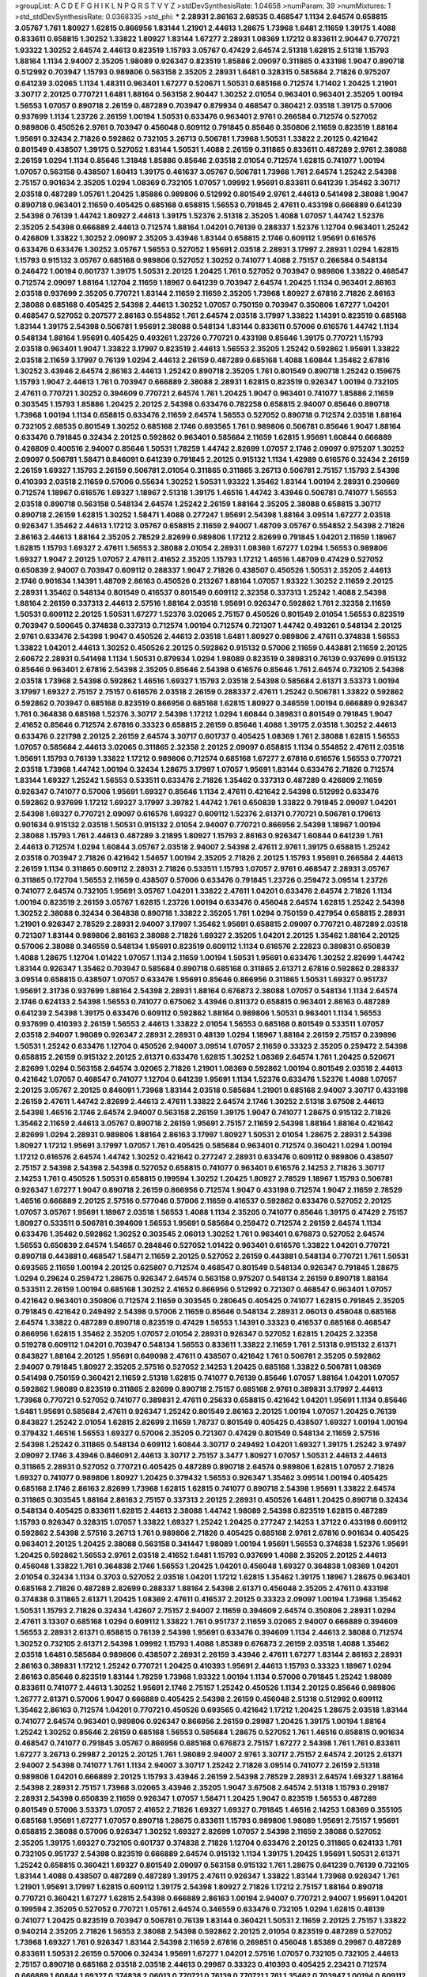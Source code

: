 >groupList:
A C D E F G H I K L
N P Q R S T V Y Z 
>stdDevSynthesisRate:
1.04658 
>numParam:
39
>numMixtures:
1
>std_stdDevSynthesisRate:
0.0368335
>std_phi:
***
2.28931 2.86163 2.68535 0.468547 1.1134 2.64574 0.658815 3.05767 1.761 1.80927
1.62815 0.866956 1.83144 1.21901 2.44613 1.28675 1.73968 1.6481 2.11659 1.39175
1.4088 0.833611 0.658815 1.30252 1.33822 1.80927 1.83144 1.67277 2.28931 1.08369
1.17212 0.833611 2.90447 0.770721 1.93322 1.30252 2.64574 2.44613 0.823519 1.15793
3.05767 0.47429 2.64574 2.51318 1.62815 2.51318 1.15793 1.88164 1.1134 2.94007
2.35205 1.98089 0.926347 0.823519 1.85886 2.09097 0.311865 0.433198 1.9047 0.890718
0.512992 0.703947 1.15793 0.989806 0.563158 2.35205 2.28931 1.6481 0.328315 0.585684
2.71826 0.975207 0.641239 3.02065 1.1134 1.48311 0.963401 1.67277 0.520671 1.50531
0.685168 0.712574 1.71402 1.20425 1.21901 3.30717 2.20125 0.770721 1.6481 1.88164
0.563158 2.90447 1.30252 2.01054 0.963401 0.963401 2.35205 1.00194 1.56553 1.07057
0.890718 2.26159 0.487289 0.703947 0.879934 0.468547 0.360421 2.03518 1.39175 0.57006
0.937699 1.1134 1.23726 2.26159 1.00194 1.50531 0.633476 0.963401 2.9761 0.266584
0.712574 0.527052 0.989806 0.450526 2.9761 0.703947 0.456048 0.609112 0.791845 0.85646
0.350806 2.11659 0.823519 1.88164 1.95691 0.32434 2.71826 0.592862 0.732105 3.26713
0.506781 1.73968 1.50531 1.33822 2.20125 0.421642 0.801549 0.438507 1.39175 0.527052
1.83144 1.50531 1.4088 2.26159 0.311865 0.833611 0.487289 2.9761 2.38088 2.26159
1.0294 1.1134 0.85646 1.31848 1.85886 0.85646 2.03518 2.01054 0.712574 1.62815
0.741077 1.00194 1.07057 0.563158 0.438507 1.60413 1.39175 0.461637 3.05767 0.506781
1.73968 1.761 2.64574 1.25242 2.54398 2.75157 0.901634 2.35205 1.0294 1.08369
0.732105 1.07057 1.09992 1.95691 0.833611 0.641239 1.35462 3.30717 2.03518 0.487289
1.05761 1.20425 1.85886 0.989806 0.512992 0.801549 2.9761 2.44613 0.541498 2.38088
1.9047 0.890718 0.963401 2.11659 0.405425 0.685168 0.658815 1.56553 0.791845 2.47611
0.433198 0.666889 0.641239 2.54398 0.76139 1.44742 1.80927 2.44613 1.39175 1.52376
2.51318 2.35205 1.4088 1.07057 1.44742 1.52376 2.35205 2.54398 0.666889 2.44613
0.712574 1.88164 1.04201 0.76139 0.288337 1.52376 1.12704 0.963401 1.25242 0.426809
1.33822 1.30252 2.09097 2.35205 3.43946 1.83144 0.658815 2.1746 0.609112 1.95691
0.616576 0.633476 0.633476 1.30252 3.05767 1.56553 0.527052 1.95691 2.03518 2.28931
3.17997 2.28931 1.0294 1.62815 1.15793 0.915132 3.05767 0.685168 0.989806 0.527052
1.30252 0.741077 1.4088 2.75157 0.266584 0.548134 0.246472 1.00194 0.601737 1.39175
1.50531 2.20125 1.20425 1.761 0.527052 0.703947 0.989806 1.33822 0.468547 0.712574
2.09097 1.88164 1.12704 2.11659 1.18967 0.641239 0.703947 2.64574 1.20425 1.1134
0.963401 2.86163 2.03518 0.937699 2.35205 0.770721 1.83144 2.11659 2.11659 2.35205
1.73968 1.80927 2.67816 2.71826 2.86163 2.38088 0.685168 0.405425 2.54398 2.44613
1.30252 1.07057 0.750159 0.703947 0.350806 1.67277 1.04201 0.468547 0.527052 0.207577
2.86163 0.554852 1.761 2.64574 2.03518 3.17997 1.33822 1.14391 0.823519 0.685168
1.83144 1.39175 2.54398 0.506781 1.95691 2.38088 0.548134 1.83144 0.833611 0.57006
0.616576 1.44742 1.1134 0.548134 1.88164 1.95691 0.405425 0.493261 1.23726 0.770721
0.433198 0.85646 1.39175 0.770721 1.15793 2.03518 0.963401 1.9047 1.33822 3.17997
0.823519 2.44613 1.56553 2.35205 1.25242 0.592862 1.95691 1.33822 2.03518 2.11659
3.17997 0.76139 1.0294 2.44613 2.26159 0.487289 0.685168 1.4088 1.60844 1.35462
2.67816 1.30252 3.43946 2.64574 2.86163 2.44613 1.25242 0.890718 2.35205 1.761
0.801549 0.890718 1.25242 0.159675 1.15793 1.9047 2.44613 1.761 0.703947 0.666889
2.38088 2.28931 1.62815 0.823519 0.926347 1.00194 0.732105 2.47611 0.770721 1.30252
0.394609 0.770721 2.64574 1.761 1.20425 1.9047 0.963401 0.741077 1.85886 2.11659
0.303545 1.15793 1.85886 1.20425 2.20125 2.54398 0.633476 0.782258 0.658815 2.94007
0.85646 0.890718 1.73968 1.00194 1.1134 0.658815 0.633476 2.11659 2.64574 1.56553
0.527052 0.890718 0.712574 2.03518 1.88164 0.732105 2.68535 0.801549 1.30252 0.685168
2.1746 0.693565 1.761 0.989806 0.506781 0.85646 1.9047 1.88164 0.633476 0.791845
0.32434 2.20125 0.592862 0.963401 0.585684 2.11659 1.62815 1.95691 1.60844 0.666889
0.426809 0.400516 2.94007 0.85646 1.50531 1.78259 1.44742 2.82699 1.07057 2.1746
2.09097 0.975207 1.30252 2.09097 0.506781 1.58471 0.846091 0.641239 0.791845 2.20125
0.915132 1.1134 1.42989 0.616576 0.32434 2.26159 2.26159 1.69327 1.15793 2.26159
0.506781 2.01054 0.311865 0.311865 3.26713 0.506781 2.75157 1.15793 2.54398 0.410393
2.03518 2.11659 0.57006 0.55634 1.30252 1.50531 1.93322 1.35462 1.83144 1.00194
2.28931 0.230669 0.712574 1.18967 0.616576 1.69327 1.18967 2.51318 1.39175 1.46516
1.44742 3.43946 0.506781 0.741077 1.56553 2.03518 0.890718 0.563158 0.548134 2.64574
1.25242 2.26159 1.88164 2.35205 2.38088 0.658815 3.30717 0.890718 2.26159 1.62815
1.30252 1.58471 1.4088 0.277247 1.95691 2.54398 1.88164 3.09514 1.67277 2.03518
0.926347 1.35462 2.44613 1.17212 3.05767 0.658815 2.11659 2.94007 1.48709 3.05767
0.554852 2.54398 2.71826 2.86163 2.44613 1.88164 2.35205 2.78529 2.82699 0.989806
1.17212 2.82699 0.791845 1.04201 2.11659 1.18967 1.62815 1.15793 1.69327 2.47611
1.56553 2.38088 2.01054 2.28931 1.08369 1.67277 1.0294 1.56553 0.989806 1.69327
1.9047 2.20125 1.07057 2.47611 2.41652 2.35205 1.15793 1.17212 1.46516 1.48709
0.47429 0.527052 0.650839 2.94007 0.703947 0.609112 0.288337 1.9047 2.71826 0.438507
0.450526 1.50531 2.35205 2.44613 2.1746 0.901634 1.14391 1.48709 2.86163 0.450526
0.213267 1.88164 1.07057 1.93322 1.30252 2.11659 2.20125 2.28931 1.35462 0.548134
0.801549 0.416537 0.801549 0.609112 2.32358 0.337313 1.25242 1.4088 2.54398 1.88164
2.26159 0.337313 2.44613 2.57516 1.88164 2.03518 1.95691 0.926347 0.592862 1.761
2.32358 2.11659 1.50531 0.609112 2.20125 1.50531 1.67277 1.52376 3.02065 2.75157
0.450526 0.801549 2.01054 1.56553 0.823519 0.703947 0.500645 0.374838 0.337313 0.712574
1.00194 0.712574 0.721307 1.44742 0.493261 0.548134 2.20125 2.9761 0.633476 2.54398
1.9047 0.450526 2.44613 2.03518 1.6481 1.80927 0.989806 2.47611 0.374838 1.56553
1.33822 1.04201 2.44613 1.30252 0.450526 2.20125 0.592862 0.915132 0.57006 2.11659
0.443881 2.11659 2.20125 2.60672 2.28931 0.541498 1.1134 1.50531 0.879934 1.0294
1.98089 0.823519 0.389831 0.76139 0.937699 0.915132 0.85646 0.963401 2.67816 2.54398
2.35205 0.85646 2.54398 0.616576 0.85646 1.761 2.64574 0.732105 2.54398 2.03518
1.73968 2.54398 0.592862 1.46516 1.69327 1.15793 2.03518 2.54398 0.585684 2.61371
3.53373 1.00194 3.17997 1.69327 2.75157 2.75157 0.616576 2.03518 2.26159 0.288337
2.47611 1.25242 0.506781 1.33822 0.592862 0.592862 0.703947 0.685168 0.823519 0.866956
0.685168 1.62815 1.80927 0.346559 1.00194 0.666889 0.926347 1.761 0.364838 0.685168
1.52376 3.30717 2.54398 1.17212 1.0294 1.60844 0.389831 0.801549 0.791845 1.9047
2.41652 0.85646 0.712574 2.67816 0.33323 0.658815 2.26159 0.85646 1.4088 1.39175
2.03518 1.30252 2.44613 0.633476 0.221798 2.20125 2.26159 2.64574 3.30717 0.601737
0.405425 1.08369 1.761 2.38088 1.62815 1.56553 1.07057 0.585684 2.44613 3.02065
0.311865 2.32358 2.20125 2.09097 0.658815 1.1134 0.554852 2.47611 2.03518 1.95691
1.15793 0.76139 1.33822 1.17212 0.989806 0.712574 0.685168 1.67277 2.67816 0.616576
1.56553 0.770721 2.03518 1.73968 1.44742 1.00194 0.32434 1.28675 3.17997 1.07057
1.95691 1.83144 0.633476 2.71826 0.712574 1.83144 1.69327 1.25242 1.56553 0.533511
0.633476 2.71826 1.35462 0.337313 0.487289 0.426809 2.11659 0.926347 0.741077 0.57006
1.95691 1.69327 0.85646 1.1134 2.47611 0.421642 2.54398 0.512992 0.633476 0.592862
0.937699 1.17212 1.69327 3.17997 3.39782 1.44742 1.761 0.650839 1.33822 0.791845
2.09097 1.04201 2.54398 1.69327 0.770721 2.09097 0.616576 1.69327 0.609112 1.52376
2.61371 0.770721 0.506781 0.179613 0.901634 0.915132 2.03518 1.50531 0.915132 2.01054
2.94007 0.770721 0.866956 2.54398 1.18967 1.00194 2.38088 1.15793 1.761 2.44613
0.487289 3.21895 1.80927 1.15793 2.86163 0.926347 1.60844 0.641239 1.761 2.44613
0.712574 1.0294 1.60844 3.05767 2.03518 2.94007 2.54398 2.47611 2.9761 1.39175
0.658815 1.25242 2.03518 0.703947 2.71826 0.421642 1.54657 1.00194 2.35205 2.71826
2.20125 1.15793 1.95691 0.266584 2.44613 2.26159 1.1134 0.311865 0.609112 2.28931
2.71826 0.533511 1.15793 1.07057 2.9761 0.468547 2.28931 3.05767 0.311865 0.172704
1.56553 2.11659 0.438507 0.57006 0.633476 0.791845 1.23726 0.259472 3.09514 1.23726
0.741077 2.64574 0.732105 1.95691 3.05767 1.04201 1.33822 2.47611 1.04201 0.633476
2.64574 2.71826 1.1134 1.00194 0.823519 2.26159 3.05767 1.62815 1.23726 1.00194
0.633476 0.456048 2.64574 1.62815 1.25242 2.54398 1.30252 2.38088 0.32434 0.364838
0.890718 1.33822 2.35205 1.761 1.0294 0.750159 0.427954 0.658815 2.28931 1.21901
0.926347 2.78529 2.28931 2.94007 3.17997 1.35462 1.95691 0.658815 2.09097 0.770721
0.487289 2.03518 0.721307 1.83144 0.989806 2.86163 2.38088 2.71826 1.69327 2.35205
1.04201 2.20125 1.35462 1.88164 2.20125 0.57006 2.38088 0.346559 0.548134 1.95691
0.823519 0.609112 1.1134 0.616576 2.22823 0.389831 0.650839 1.4088 1.28675 1.12704
1.01422 1.07057 1.1134 2.11659 1.00194 1.50531 1.95691 0.633476 1.30252 2.82699
1.44742 1.83144 0.926347 1.35462 0.703947 0.585684 0.890718 0.685168 0.311865 2.61371
2.67816 0.592862 0.288337 3.09514 0.658815 0.438507 1.07057 0.633476 1.95691 0.85646
0.866956 0.311865 1.50531 1.69327 0.951737 1.95691 2.31736 0.937699 1.88164 2.54398
2.28931 1.88164 0.676873 2.38088 1.07057 0.548134 1.1134 2.64574 2.1746 0.624133
2.54398 1.56553 0.741077 0.675062 3.43946 0.811372 0.658815 0.963401 2.86163 0.487289
0.641239 2.54398 1.39175 0.633476 0.609112 0.592862 1.88164 0.989806 1.50531 0.963401
1.1134 1.56553 0.937699 0.410393 2.26159 1.56553 2.44613 1.33822 2.01054 1.56553
0.685168 0.801549 0.533511 1.07057 2.03518 2.94007 1.98089 0.926347 2.28931 2.28931
0.48139 1.0294 1.18967 1.88164 2.26159 2.75157 0.239896 1.50531 1.25242 0.633476
1.12704 0.450526 2.94007 3.09514 1.07057 2.11659 0.33323 2.35205 0.259472 2.54398
0.658815 2.26159 0.915132 2.20125 2.61371 0.633476 1.62815 1.30252 1.08369 2.64574
1.761 1.20425 0.520671 2.82699 1.0294 0.563158 2.64574 3.02065 2.71826 1.21901
1.08369 0.592862 1.00194 0.801549 2.03518 2.44613 0.421642 1.07057 0.468547 0.741077
1.12704 0.641239 1.95691 1.1134 1.52376 0.633476 1.52376 1.4088 1.07057 2.20125
3.05767 2.20125 0.846091 1.73968 1.83144 2.03518 0.585684 1.21901 0.685168 2.94007
3.30717 0.433198 2.26159 2.47611 1.44742 2.82699 2.44613 2.47611 1.33822 2.64574
2.1746 1.30252 2.51318 3.67508 2.44613 2.54398 1.46516 2.1746 2.64574 2.94007
0.563158 2.26159 1.39175 1.9047 0.741077 1.28675 0.915132 2.71826 1.35462 2.11659
2.44613 3.05767 0.890718 2.26159 1.95691 2.75157 2.11659 2.54398 1.88164 1.88164
0.421642 2.82699 1.0294 2.28931 0.989806 1.88164 2.86163 3.17997 1.80927 1.50531
2.01054 1.28675 2.28931 2.54398 1.80927 1.17212 1.95691 3.17997 1.07057 1.761
0.405425 0.585684 0.963401 0.712574 0.360421 1.0294 1.00194 1.17212 0.616576 2.64574
1.44742 1.30252 0.421642 0.277247 2.28931 0.633476 0.609112 0.989806 0.438507 2.75157
2.54398 2.54398 2.54398 0.527052 0.658815 0.741077 0.963401 0.616576 2.14253 2.71826
3.30717 2.14253 1.761 0.450526 1.50531 0.658815 0.199594 1.30252 1.20425 1.80927
2.78529 1.18967 1.15793 0.506781 0.926347 1.67277 1.9047 0.890718 2.26159 0.866956
0.712574 1.9047 0.433198 0.712574 1.9047 2.11659 2.78529 1.46516 0.666889 2.20125
2.57516 0.577046 0.57006 2.11659 0.416537 0.592862 0.633476 0.527052 2.20125 1.07057
3.05767 1.95691 1.18967 2.03518 1.56553 1.4088 1.1134 2.35205 0.741077 0.85646
1.39175 0.47429 2.75157 1.80927 0.533511 0.506781 0.394609 1.56553 1.95691 0.585684
0.259472 0.712574 2.26159 2.64574 1.1134 0.633476 1.35462 0.592862 1.30252 0.303545
2.06013 1.30252 1.761 0.963401 0.676873 0.527052 2.64574 1.56553 0.650839 2.64574
1.54657 0.284846 0.527052 1.01422 0.963401 0.616576 1.33822 1.04201 0.770721 0.890718
0.443881 0.468547 1.58471 2.11659 2.20125 0.527052 2.26159 0.443881 0.548134 0.770721
1.761 1.50531 0.693565 2.11659 1.00194 2.20125 0.625807 0.712574 0.468547 0.801549
0.548134 0.926347 0.791845 1.28675 1.0294 0.29624 0.259472 1.28675 0.926347 2.64574
0.563158 0.975207 0.548134 2.26159 0.890718 1.88164 0.533511 2.26159 1.00194 0.685168
1.30252 2.41652 0.866956 0.512992 0.721307 0.468547 0.963401 1.07057 0.421642 0.963401
0.350806 0.712574 2.11659 0.303545 0.280645 0.405425 0.741077 1.62815 0.791845 2.35205
0.791845 0.421642 0.249492 2.54398 0.57006 2.11659 0.85646 0.548134 2.28931 2.06013
0.456048 0.685168 2.64574 1.33822 0.487289 0.890718 0.823519 0.47429 1.56553 1.14391
0.33323 0.416537 0.685168 0.468547 0.866956 1.62815 1.35462 2.35205 1.07057 2.01054
2.28931 0.926347 0.527052 1.62815 1.20425 2.32358 0.519278 0.609112 1.04201 0.703947
0.548134 1.56553 0.833611 1.33822 2.11659 1.761 2.51318 0.915132 2.61371 0.843827
1.88164 2.20125 1.95691 0.649098 2.47611 0.438507 0.421642 1.761 0.506781 2.35205
0.592862 2.94007 0.791845 1.80927 2.35205 2.57516 0.527052 2.14253 1.20425 0.685168
1.33822 0.506781 1.08369 0.541498 0.750159 0.360421 2.11659 2.51318 1.62815 0.741077
0.76139 0.85646 1.07057 1.88164 1.04201 1.07057 0.592862 1.98089 0.823519 0.311865
2.82699 0.890718 2.75157 0.685168 2.9761 0.389831 3.17997 2.44613 1.73968 0.770721
0.527052 0.741077 0.389831 2.47611 0.25633 0.658815 0.421642 1.04201 1.95691 1.1134
0.85646 1.6481 1.95691 0.585684 2.47611 0.926347 1.25242 0.801549 2.86163 2.20125
1.00194 1.07057 1.20425 0.76139 0.843827 1.25242 2.01054 1.62815 2.82699 2.11659
1.78737 0.801549 0.405425 0.438507 1.69327 1.00194 1.00194 0.379432 1.46516 1.56553
1.69327 0.57006 2.35205 0.721307 0.47429 0.801549 0.548134 2.11659 2.57516 2.54398
1.25242 0.311865 0.548134 0.609112 1.60844 3.30717 0.249492 1.04201 1.69327 1.39175
1.25242 3.97497 2.09097 2.1746 3.43946 0.846091 2.44613 3.30717 2.75157 3.3477
1.80927 1.07057 1.50531 2.44613 2.44613 0.311865 2.28931 0.527052 0.770721 0.405425
0.487289 0.890718 2.64574 0.989806 1.62815 1.07057 2.71826 1.69327 0.741077 0.989806
1.80927 1.20425 0.379432 1.56553 0.926347 1.35462 3.09514 1.00194 0.405425 0.685168
2.1746 2.86163 2.82699 1.73968 1.62815 1.62815 0.741077 0.890718 2.54398 1.95691
1.33822 2.64574 0.311865 0.303545 1.88164 2.86163 2.75157 0.337313 2.20125 2.28931
0.450526 1.6481 1.20425 0.890718 0.32434 0.548134 0.405425 0.833611 1.62815 2.44613
2.38088 1.44742 1.98089 2.54398 0.823519 1.62815 0.487289 1.15793 0.926347 0.328315
1.07057 1.33822 1.69327 1.25242 1.20425 0.277247 2.14253 1.37122 0.433198 0.609112
0.592862 2.54398 2.57516 3.26713 1.761 0.989806 2.71826 0.405425 0.685168 2.9761
2.67816 0.901634 0.405425 0.963401 2.20125 1.20425 2.38088 0.563158 0.341447 1.98089
1.00194 1.95691 1.56553 0.374838 1.52376 1.95691 1.20425 0.592862 1.56553 2.9761
2.03518 2.41652 1.6481 1.15793 0.937699 1.4088 2.35205 2.20125 2.44613 0.456048
1.33822 1.761 0.364838 2.1746 1.56553 1.20425 1.04201 0.456048 1.69327 0.364838
1.08369 1.04201 2.01054 0.32434 1.1134 0.3703 0.527052 2.03518 1.04201 1.17212
1.62815 1.35462 1.39175 1.18967 1.28675 0.963401 0.685168 2.71826 0.487289 2.82699
0.288337 1.88164 2.54398 2.61371 0.456048 2.35205 2.47611 0.433198 0.374838 0.311865
2.61371 1.20425 1.08369 2.47611 0.416537 2.20125 0.33323 2.09097 1.00194 1.73968
1.35462 1.50531 1.15793 2.71826 0.32434 1.42607 2.75157 2.94007 2.11659 0.394609
2.64574 0.350806 2.28931 1.0294 2.47611 3.13307 0.685168 1.0294 0.609112 1.33822
1.761 0.951737 2.11659 3.02065 2.94007 0.666889 0.394609 1.56553 2.28931 2.61371
0.658815 0.76139 2.54398 1.95691 0.633476 0.394609 1.1134 2.44613 2.38088 0.712574
1.30252 0.732105 2.61371 2.54398 1.09992 1.15793 1.4088 1.85389 0.676873 2.26159
2.03518 1.4088 1.35462 2.03518 1.6481 0.585684 0.989806 0.438507 2.28931 2.26159
3.43946 2.47611 1.67277 1.83144 2.86163 2.28931 2.86163 0.389831 1.17212 1.25242
0.770721 1.20425 0.410393 1.95691 2.44613 1.15793 0.33323 1.18967 1.0294 2.86163
0.85646 0.823519 1.83144 1.78259 1.73968 1.93322 1.00194 1.1134 0.57006 0.791845
1.25242 1.98089 0.833611 0.741077 2.44613 1.30252 1.95691 2.1746 2.75157 1.25242
0.450526 1.1134 2.20125 0.85646 0.989806 1.26777 2.61371 0.57006 1.9047 0.666889
0.405425 2.54398 2.26159 0.456048 2.51318 0.512992 0.609112 1.35462 2.86163 0.712574
1.04201 0.770721 0.450526 0.693565 0.421642 1.17212 1.20425 1.28675 2.03518 1.83144
0.741077 2.64574 0.963401 0.989806 0.926347 0.866956 2.26159 0.29987 1.20425 1.39175
1.00194 1.88164 1.25242 1.30252 0.85646 2.26159 0.685168 1.56553 0.585684 1.28675
0.527052 1.761 1.46516 0.658815 0.901634 0.468547 0.741077 0.791845 3.05767 0.866956
0.685168 0.676873 2.75157 1.67277 2.54398 1.761 1.761 0.833611 1.67277 3.26713
0.29987 2.20125 2.20125 1.761 1.98089 2.94007 2.9761 3.30717 2.75157 2.64574
2.20125 2.61371 2.94007 2.54398 0.741077 1.761 1.1134 2.94007 3.30717 1.25242
2.71826 3.09514 0.741077 2.26159 2.51318 0.989806 1.04201 0.666889 2.20125 1.15793
3.43946 2.26159 2.54398 2.78529 2.28931 2.64574 1.69327 1.88164 2.54398 2.28931
2.75157 1.73968 3.02065 3.43946 2.35205 1.9047 3.67508 2.64574 2.51318 1.15793
0.29187 2.28931 2.54398 0.650839 2.11659 0.926347 1.07057 1.58471 1.20425 1.9047
0.823519 1.56553 0.487289 0.801549 0.57006 3.53373 1.07057 2.41652 2.71826 1.69327
1.69327 0.791845 1.46516 2.14253 1.08369 0.355105 0.685168 1.95691 1.67277 1.07057
0.890718 1.28675 0.833611 1.15793 0.989806 1.98089 1.95691 2.75157 1.95691 0.658815
2.38088 0.57006 0.926347 1.30252 1.69327 2.82699 1.07057 2.54398 2.11659 2.38088
0.527052 2.35205 1.39175 1.69327 0.732105 0.601737 0.374838 2.71826 1.12704 0.633476
2.20125 0.311865 0.624133 1.761 0.732105 0.951737 2.54398 0.823519 0.666889 2.64574
0.915132 1.1134 1.39175 1.20425 1.95691 1.50531 2.61371 1.25242 0.658815 0.360421
1.69327 0.801549 2.09097 0.563158 0.915132 1.761 1.28675 0.641239 0.76139 0.732105
1.83144 1.4088 0.438507 0.487289 0.487289 1.39175 2.47611 0.926347 1.33822 1.83144
1.73968 0.926347 1.761 1.21901 1.95691 3.17997 1.62815 0.609112 1.39175 2.54398
1.80927 2.71826 1.17212 2.75157 1.88164 0.890718 0.770721 0.360421 1.67277 1.62815
2.54398 0.666889 2.86163 1.00194 2.94007 0.770721 2.94007 1.95691 1.04201 0.199594
2.35205 0.527052 0.770721 1.05761 2.64574 0.346559 0.633476 0.732105 1.0294 1.62815
0.48139 0.741077 1.20425 0.823519 0.703947 0.506781 0.76139 1.83144 0.360421 1.50531
2.11659 2.20125 2.75157 1.33822 0.940214 2.35205 2.71826 1.56553 2.38088 2.54398
0.592862 2.20125 2.01054 0.823519 0.487289 0.527052 1.73968 1.69327 1.761 0.926347
1.83144 2.54398 2.11659 2.67816 0.269851 0.456048 1.85389 0.29987 0.487289 0.833611
1.50531 2.26159 0.57006 0.32434 1.95691 1.67277 1.04201 2.57516 1.07057 0.732105
0.732105 2.44613 2.75157 0.890718 0.685168 2.03518 2.03518 2.44613 0.29987 0.33323
0.410393 0.405425 2.23421 0.712574 0.666889 1.60844 1.69327 0.374838 2.06013 0.770721
0.76139 0.770721 1.761 1.35462 0.703947 1.00194 0.609112 2.1746 1.9047 2.41652
1.60844 0.633476 1.37122 0.712574 1.56553 0.989806 0.493261 1.83144 2.26159 0.658815
0.337313 0.456048 2.11659 1.21901 1.04201 0.890718 0.616576 1.95691 0.389831 0.658815
2.35205 2.86163 1.21901 0.685168 0.890718 2.9761 0.801549 0.360421 0.616576 3.17997
0.791845 2.90447 1.00194 1.0294 0.963401 0.592862 2.64574 0.658815 0.487289 1.12704
0.249492 1.95691 2.64574 1.07057 0.801549 2.82699 0.506781 2.35205 2.20125 2.54398
1.07057 1.04201 1.56553 1.33822 2.57516 2.82699 1.9047 2.03518 0.585684 2.75157
3.17997 1.761 0.951737 0.456048 0.592862 1.0294 1.56553 0.741077 2.47611 2.09097
0.506781 2.54398 1.95691 0.750159 0.721307 0.33323 1.39175 1.25242 2.06013 0.548134
0.975207 0.33323 3.14148 0.951737 2.01054 0.833611 1.4088 2.14253 1.6481 0.548134
1.20425 0.741077 0.741077 2.35205 1.14391 1.30252 1.17212 0.609112 0.364838 0.32434
0.288337 0.468547 3.30717 1.30252 1.9047 1.30252 2.64574 0.658815 0.823519 0.940214
1.60844 2.1746 0.641239 1.48709 0.487289 2.54398 0.791845 0.963401 2.1746 2.90447
2.44613 1.761 0.609112 2.11659 0.548134 0.548134 2.64574 1.1134 0.548134 0.356058
0.951737 2.75157 0.527052 0.456048 2.32358 0.823519 2.35205 1.25242 2.44613 0.616576
1.00194 1.1134 0.224516 2.11659 1.50531 0.456048 0.823519 2.38088 0.866956 0.468547
1.00194 0.76139 1.88164 1.00194 2.38088 1.44742 0.577046 0.563158 0.592862 2.03518
0.527052 1.15793 1.761 2.38088 0.770721 1.69327 1.00194 0.346559 2.94007 0.527052
0.633476 2.20125 2.61371 2.44613 1.67277 2.03518 0.493261 0.438507 0.823519 2.20125
0.527052 0.355105 0.770721 2.8967 2.82699 1.73968 1.56553 2.54398 1.25242 2.54398
1.08369 1.73968 0.421642 2.54398 1.88164 2.44613 2.82699 2.82699 1.07057 0.951737
0.791845 1.71402 0.685168 0.585684 0.937699 2.03518 0.421642 0.592862 0.609112 0.468547
0.374838 1.69327 2.11659 1.50531 2.82699 1.88164 1.35462 0.658815 0.791845 2.54398
2.64574 0.303545 2.54398 0.890718 3.05767 0.548134 1.04201 1.08369 1.39175 2.44613
0.592862 0.221798 0.346559 2.03518 0.721307 0.915132 2.20125 1.95691 2.54398 1.08369
2.44613 1.60844 1.80927 2.03518 0.311865 0.76139 1.56553 1.4088 2.75157 2.28931
1.98089 2.26159 0.527052 1.28675 1.04201 0.703947 2.35205 0.405425 1.1134 0.741077
1.56553 0.554852 0.770721 0.29187 2.11659 2.61371 0.320413 1.15793 0.633476 0.592862
1.1134 1.07057 1.56553 1.35462 0.433198 3.14148 0.563158 3.17997 0.616576 0.85646
0.527052 2.11659 0.641239 0.963401 0.527052 0.926347 1.30252 0.879934 0.963401 2.54398
0.609112 1.761 0.791845 2.1746 0.350806 2.54398 1.73968 1.4088 1.67277 1.07057
2.54398 1.60844 2.09097 2.28931 2.9761 0.685168 0.866956 0.416537 0.823519 2.9761
1.80927 2.1746 1.46516 0.616576 0.48139 1.04201 1.73968 1.1134 2.09097 1.56553
2.35205 2.1746 0.450526 3.05767 2.54398 2.75157 1.50531 2.26159 0.890718 0.563158
2.20125 2.86163 0.360421 0.548134 2.54398 0.866956 2.1746 0.308089 2.32358 1.35462
0.801549 0.374838 0.269851 1.95691 2.03518 2.01054 0.685168 2.11659 1.20425 0.813549
0.280645 0.616576 2.8967 3.43946 2.01054 0.456048 0.468547 2.64574 0.989806 0.29187
0.732105 0.585684 0.801549 1.761 0.337313 0.303545 1.80927 2.61371 1.73968 1.69327
1.50531 1.62815 1.20425 1.05478 2.20125 0.791845 0.721307 1.95691 1.0294 0.487289
1.04201 3.17997 1.20425 0.389831 3.39782 0.438507 2.54398 0.563158 0.658815 2.03518
3.09514 1.07057 0.926347 0.548134 2.64574 0.721307 2.26159 0.926347 0.963401 2.94007
2.20125 0.712574 0.585684 1.0294 0.506781 0.741077 0.732105 2.54398 1.9047 0.277247
3.3477 1.20425 0.633476 1.07057 2.44613 0.487289 1.83144 1.58471 0.76139 2.11659
2.20125 0.506781 3.17997 0.548134 0.360421 0.732105 1.04201 0.963401 0.337313 0.666889
2.57516 0.374838 3.05767 0.57006 1.56553 1.25242 1.07057 1.9047 1.98089 0.456048
1.95691 1.56553 2.35205 1.30252 0.703947 2.26159 0.833611 2.94007 1.761 0.609112
0.609112 0.963401 1.50531 2.35205 1.58471 1.69327 0.527052 0.989806 1.83144 1.69327
1.50531 0.658815 1.95691 3.17997 1.62815 1.56553 0.85646 1.83144 0.926347 1.69327
0.506781 1.39175 0.85646 0.823519 1.32202 2.47611 1.88164 2.61371 1.9047 2.35205
2.75157 3.05767 2.35205 1.25242 2.82699 2.86163 2.82699 1.44742 0.693565 0.890718
0.915132 2.14828 2.03518 1.50531 2.26159 2.1746 2.47611 2.35205 1.83144 1.07057
2.54398 1.80927 2.11659 3.72012 2.82699 1.14085 3.05767 1.56553 2.67816 3.30717
2.06013 3.30717 2.26159 3.09514 3.30717 0.823519 1.9047 0.585684 0.541498 1.4088
1.62815 0.915132 1.25242 1.15793 1.52376 1.6481 1.35462 1.1134 1.62815 1.56553
0.989806 1.56553 1.33822 1.62815 0.989806 1.35462 1.20425 1.35462 0.685168 2.11659
2.03518 3.02065 2.11659 1.00194 1.88164 1.88164 0.823519 1.50531 0.506781 0.658815
0.879934 2.71826 1.4088 0.433198 0.641239 1.1134 0.633476 1.60844 0.926347 1.20425
0.633476 0.658815 0.337313 1.25242 2.09097 1.30252 2.44613 1.761 0.57006 1.761
0.433198 2.03518 2.82699 2.35205 1.761 1.80927 0.963401 0.685168 2.54398 1.73968
0.616576 0.658815 1.67277 0.512992 1.07057 1.9047 3.05767 0.541498 2.44613 2.20125
0.937699 0.801549 0.25633 1.46516 0.364838 1.69327 2.26159 1.28675 1.28675 2.26159
1.25242 1.50531 1.00194 1.98089 0.394609 0.951737 2.44613 0.989806 1.12704 0.791845
2.38088 1.30252 2.1746 0.963401 2.82699 1.17212 0.487289 2.20125 2.67816 1.69327
0.866956 0.890718 1.0294 1.80927 1.18967 1.00194 2.75157 1.95691 1.60844 1.39175
0.658815 1.83144 0.288337 1.62815 2.26159 3.17997 0.926347 0.833611 1.88164 0.47429
0.48139 2.94007 1.00194 0.592862 1.00194 0.563158 1.4088 1.62815 0.770721 0.421642
2.44613 0.379432 0.410393 0.450526 0.32434 2.1746 2.57516 1.56553 1.95691 0.221798
0.685168 0.770721 0.633476 0.57006 1.67277 1.25242 1.80927 2.03518 1.73968 0.770721
1.67277 0.833611 1.1134 0.770721 2.67816 0.846091 0.527052 2.11659 0.963401 2.38088
0.25633 2.41652 1.73968 1.69327 2.20125 2.54398 1.83144 1.12704 0.450526 3.17997
1.07057 0.450526 2.11659 0.527052 2.11659 2.20125 2.75157 2.28931 2.32358 1.56553
2.1746 1.20425 1.08369 2.44613 0.833611 0.533511 1.56553 0.890718 2.03518 1.95691
0.801549 0.527052 2.57516 0.364838 2.26159 1.20425 0.405425 0.288337 2.38088 1.58471
1.88164 2.1746 2.75157 0.520671 1.761 2.94007 2.26159 1.62815 0.951737 2.44613
2.28931 2.28931 2.38088 3.09514 2.03518 0.548134 1.73968 0.421642 1.69327 1.50531
1.73968 2.1746 0.937699 1.56553 0.685168 1.95691 0.527052 0.823519 1.46516 0.450526
1.60844 0.585684 1.761 2.03518 2.82699 0.833611 2.11659 3.05767 1.1134 1.08369
1.73968 2.54398 2.38088 1.56553 1.0294 1.15793 2.11659 2.35205 1.07057 1.56553
0.57006 0.288337 2.35205 0.963401 2.44613 0.633476 2.28931 1.20425 1.93322 0.360421
2.54398 0.685168 2.38088 0.85646 0.846091 0.926347 1.95691 0.989806 2.86163 2.44613
0.541498 0.741077 2.57516 1.39175 0.438507 3.30717 1.67277 0.438507 1.761 2.11659
0.813549 0.641239 0.685168 1.00194 1.39175 1.52376 0.890718 2.54398 0.676873 2.1746
2.47611 1.88164 0.230669 1.23726 0.801549 2.54398 0.394609 0.512992 2.75157 0.926347
3.86893 0.233496 0.890718 2.20125 1.07057 1.25242 1.67277 0.750159 1.17212 0.791845
1.80927 1.15793 3.17997 0.823519 1.15793 1.95691 1.4088 1.15793 0.85646 2.51318
1.08369 1.1134 1.62815 1.62815 0.685168 2.11659 2.11659 1.39175 0.311865 2.35205
1.95691 0.926347 1.1134 2.01054 1.35462 0.833611 1.69327 3.05767 1.14391 0.379432
1.33822 2.94007 1.1134 0.866956 1.88164 0.57006 0.770721 2.64574 1.00194 0.592862
2.06013 0.47429 1.25242 1.73968 1.23726 2.86163 0.633476 1.42989 2.90447 0.269851
1.95691 1.88164 1.9047 1.69327 1.88164 0.712574 1.35462 1.52376 1.17212 0.823519
2.82699 0.32434 1.04201 1.46516 0.915132 1.9047 0.712574 0.901634 1.35462 1.4088
0.926347 1.07057 1.0294 2.61371 0.520671 2.54398 2.11659 1.80927 1.56553 1.9047
2.94007 1.95691 0.658815 2.90447 0.801549 1.20425 0.770721 1.30252 1.761 1.17212
2.61371 1.78259 1.08369 1.83144 0.487289 2.11659 1.69327 1.50531 0.405425 2.44613
2.11659 0.548134 0.801549 0.487289 1.07057 0.823519 1.62815 1.25242 0.563158 0.780166
2.44613 2.20125 0.801549 2.44613 1.58896 0.520671 1.62815 0.421642 1.14391 0.405425
0.487289 1.39175 2.26159 1.12704 2.82699 0.527052 0.963401 0.592862 1.56553 2.64574
2.26159 1.08369 2.51318 1.30252 0.592862 1.95691 0.520671 2.28931 0.625807 1.95691
0.926347 0.890718 2.35205 1.0294 0.951737 1.88164 1.20425 1.35462 2.26159 2.11659
0.926347 0.712574 2.47611 1.50531 1.0294 1.21901 2.86163 2.14253 1.00194 2.35205
0.963401 0.487289 2.03518 0.25255 0.394609 1.56553 1.33822 1.9047 1.761 1.20425
2.54398 1.04201 1.25242 0.770721 2.26159 1.44742 0.879934 3.05767 0.963401 1.95691
1.00194 0.712574 2.11659 0.791845 1.00194 0.405425 1.83144 0.527052 1.25242 0.963401
0.311865 1.20425 0.29987 1.98089 1.0294 0.57006 1.44742 1.56553 1.12704 2.28931
0.548134 0.633476 0.269851 0.421642 0.421642 0.379432 0.926347 0.926347 1.50531 1.78259
0.641239 0.641239 1.9047 0.592862 2.28931 1.09992 0.633476 0.360421 1.20425 1.28675
0.633476 0.741077 2.03518 1.09992 1.95691 1.44742 2.44613 2.94007 0.609112 1.60844
2.44613 1.39175 0.890718 1.88164 2.20125 2.54398 1.88164 1.88164 1.88164 1.07057
1.15793 1.52376 1.761 0.311865 2.44613 0.266584 1.25242 0.823519 2.11659 2.01054
1.25242 1.56553 1.28675 0.658815 0.926347 2.41006 0.592862 2.38088 2.26159 2.54398
1.69327 1.58471 0.389831 0.360421 2.75157 1.95691 2.44613 1.56553 0.548134 0.890718
2.35205 2.35205 1.83144 0.703947 0.33323 2.20125 0.76139 2.35205 2.94007 1.15793
3.09514 0.85646 1.761 2.86163 0.85646 0.975207 0.57006 0.609112 1.20425 0.85646
2.38088 0.487289 2.26159 1.07057 1.88164 1.80927 0.741077 2.64574 1.95691 1.15793
1.0294 0.989806 1.12704 2.35205 2.38088 2.86163 0.926347 0.85646 2.44613 1.28675
2.11659 1.62815 2.09097 3.30717 2.03518 2.03518 0.85646 2.11659 0.641239 0.791845
0.926347 1.4088 1.6481 0.685168 0.416537 0.915132 1.14391 0.487289 2.1746 2.44613
2.54398 1.0294 2.44613 0.712574 1.0294 1.42989 0.703947 2.71826 0.813549 1.30252
0.554852 1.88164 2.03518 1.20425 2.64574 3.02065 1.62815 2.54398 0.360421 3.05767
1.83144 1.98089 0.823519 1.88164 0.833611 0.346559 1.42989 1.28675 0.963401 1.52376
2.03518 1.17212 3.26713 1.35462 0.277247 1.20425 0.801549 0.506781 0.487289 0.609112
1.23726 0.616576 0.389831 0.791845 0.823519 2.86163 0.438507 1.17212 2.26159 2.1746
1.25242 2.38088 2.82699 1.9047 0.500645 0.85646 0.703947 2.1746 0.609112 0.527052
1.69327 2.26159 0.951737 0.578593 2.44613 0.633476 2.35205 0.712574 1.95691 1.42989
0.625807 2.35205 0.791845 0.389831 1.00194 0.32434 1.85886 1.1134 0.951737 0.527052
1.44742 1.50531 0.703947 2.44613 0.438507 2.94007 0.633476 2.35205 3.26713 1.39175
0.650839 0.493261 2.20125 1.67277 0.926347 0.890718 1.39175 1.0294 2.51318 1.56553
2.44613 2.9761 2.57516 1.44742 0.685168 1.95691 0.890718 2.11659 0.833611 0.658815
2.82699 1.98089 2.32358 0.609112 1.14391 1.0294 0.577046 2.54398 1.50531 0.548134
2.20125 0.592862 0.585684 0.951737 0.585684 1.9047 0.770721 1.46516 2.54398 0.801549
1.0294 0.823519 0.548134 2.1746 2.94007 0.548134 1.80927 2.32358 1.56553 1.56553
2.8967 2.82699 0.901634 2.64574 1.23726 2.94007 0.85646 1.60844 0.951737 1.15793
1.56553 2.71826 2.11659 0.989806 0.47429 2.86163 1.23726 1.80927 1.08369 0.438507
0.506781 0.438507 0.421642 2.09097 1.25242 2.28931 2.64574 0.963401 0.337313 2.54398
2.44613 2.26159 1.98089 2.64574 1.23726 2.28931 2.26159 0.405425 0.791845 2.03518
2.54398 1.39175 1.88164 1.9047 0.658815 2.26159 0.527052 0.585684 0.712574 2.28931
1.62815 0.791845 0.813549 1.50531 2.64574 1.25242 0.360421 1.80927 1.95691 1.35462
0.801549 2.35205 1.33822 2.75157 0.732105 0.685168 2.03518 3.14148 1.60844 0.410393
1.80927 2.82699 2.9761 2.64574 2.54398 3.17997 1.42989 2.57516 1.28675 1.1134
1.88164 2.86163 2.61371 2.26159 2.51318 2.31736 2.44613 2.64574 1.69327 2.44613
1.46516 0.311865 2.01054 1.58471 1.80927 1.00194 1.25242 1.46516 2.38088 2.94007
1.88164 2.11659 2.20125 1.88164 0.85646 2.26159 2.26159 0.890718 2.11659 2.64574
0.693565 2.20125 1.88164 1.4088 0.721307 1.95691 0.76139 2.26159 2.54398 2.35205
1.9047 1.54657 1.35462 2.09097 0.712574 0.963401 0.879934 2.20125 2.26159 2.11659
2.71826 1.56553 2.26159 0.57006 2.11659 1.23726 1.88164 1.73968 2.1746 2.44613
2.86163 1.88164 1.88164 2.75157 1.54657 0.890718 1.28675 1.62815 2.28931 2.47611
0.791845 1.23726 1.62815 1.4088 0.421642 1.09992 2.94007 2.35205 2.61371 1.67277
0.963401 1.67277 1.25242 1.30252 0.616576 2.75157 1.25242 2.47611 1.44742 1.15793
1.39175 0.609112 0.712574 1.23726 1.00194 0.328315 1.95691 0.47429 2.86163 0.374838
0.374838 1.69327 0.609112 0.658815 2.11659 0.47429 1.1134 1.83144 0.76139 3.30717
0.76139 1.1134 1.25242 0.450526 0.609112 2.26159 2.94007 2.57516 1.4088 1.73968
2.64574 1.69327 0.563158 2.82699 2.26159 0.951737 2.94007 0.468547 0.926347 0.685168
1.21901 1.93322 0.685168 0.520671 3.14148 0.741077 2.35205 2.57516 2.51318 0.456048
0.703947 2.38088 0.609112 0.57006 2.03518 3.17997 0.592862 1.60844 2.28931 0.512992
1.88164 0.676873 1.07057 3.05767 0.520671 0.633476 0.963401 1.44742 0.791845 2.57516
0.732105 0.703947 2.44613 0.712574 0.609112 0.685168 0.915132 0.890718 1.1134 0.741077
0.405425 1.15793 0.506781 1.56553 2.67816 1.4088 1.44742 1.07057 0.770721 1.07057
0.801549 0.791845 2.44613 1.44742 0.374838 0.833611 1.25242 2.47611 1.50531 1.95691
0.284846 1.58471 0.963401 2.51318 0.926347 1.46516 0.548134 0.616576 2.44613 1.1134
1.95691 1.09992 0.770721 0.823519 1.1134 2.09097 3.02065 2.82699 0.25633 0.421642
0.963401 0.438507 3.17997 0.421642 0.249492 1.62815 0.487289 0.350806 0.770721 0.963401
0.592862 2.38088 0.890718 2.26159 2.26159 1.95691 1.15793 2.11659 1.30252 0.685168
1.04201 1.00194 1.08369 0.712574 2.86163 2.09097 1.00194 1.761 2.03518 1.07057
0.685168 1.56553 1.44742 0.527052 2.54398 0.456048 2.11659 0.585684 1.44742 1.69327
0.221798 3.05767 1.28675 1.98089 2.26159 0.433198 1.83144 1.98089 1.761 1.93322
1.80927 2.20125 1.95691 0.374838 1.42607 1.88164 2.26159 1.20425 1.04201 0.823519
0.963401 0.633476 2.20125 1.44742 2.44613 0.741077 2.44613 0.963401 1.30252 2.44613
0.633476 0.833611 1.80927 1.00194 0.963401 1.18967 1.12704 2.26159 0.506781 0.468547
2.11659 1.48709 2.03518 0.400516 2.54398 0.320413 1.69327 0.57006 0.47429 0.487289
2.01054 1.98089 2.03518 0.592862 0.592862 2.03518 2.54398 0.703947 2.54398 2.01054
2.14253 0.801549 0.633476 0.548134 0.633476 2.28931 0.609112 2.82699 0.456048 2.35205
0.548134 0.280645 2.41652 1.08369 0.963401 2.47611 2.75157 1.30252 2.22823 1.1134
2.35205 1.56553 1.46516 1.95691 1.98089 0.951737 1.33822 0.732105 2.94007 0.374838
0.87758 0.641239 2.35205 0.609112 0.811372 1.15793 0.259472 2.20125 1.69327 0.592862
0.703947 0.315687 0.712574 3.17997 2.09097 2.94007 1.58471 0.548134 0.685168 1.01422
1.62815 1.00194 2.86163 2.11659 0.901634 1.95691 1.35462 0.462875 2.38088 1.33822
2.75157 1.69327 1.56553 0.703947 1.39175 2.03518 1.35462 0.963401 2.26159 0.977823
0.676873 0.592862 0.658815 1.69327 1.93322 0.438507 1.07057 2.38088 2.03518 0.791845
0.57006 0.616576 0.364838 1.1134 1.0294 0.405425 1.12704 0.866956 1.28675 1.62815
3.17997 0.360421 2.26159 0.85646 1.17212 1.20425 2.67816 0.685168 1.50531 0.732105
1.88164 0.389831 0.585684 0.658815 1.20425 1.28675 2.54398 0.658815 0.801549 0.548134
1.98089 0.901634 0.421642 2.44613 1.69327 0.76139 1.23726 2.44613 1.05761 1.0294
0.666889 3.67508 0.337313 2.44613 0.563158 1.62815 0.527052 1.18967 1.44742 0.311865
1.44742 2.54398 0.791845 2.47611 0.989806 0.585684 1.69327 1.15793 0.468547 0.57006
1.73968 1.56553 1.30252 0.57006 2.54398 0.350806 3.39782 1.69327 1.95691 2.64574
1.80927 0.577046 0.770721 0.823519 0.76139 2.35205 3.43946 0.703947 0.592862 2.94007
0.541498 1.35462 3.30717 0.592862 0.288337 2.06013 1.78737 0.592862 2.64574 0.468547
2.1746 2.03518 0.741077 2.28931 0.791845 1.1134 1.15793 1.98089 2.82699 2.1746
1.69327 0.685168 2.75157 0.277247 2.75157 0.658815 0.48139 1.69327 0.487289 2.9761
1.0294 0.633476 2.71826 0.712574 1.04201 0.487289 0.585684 1.761 2.54398 1.69327
0.85646 0.548134 0.616576 1.12704 2.06013 2.03518 0.506781 2.75157 2.11659 1.73968
2.28931 2.44613 3.30717 0.433198 1.09992 0.456048 0.741077 0.416537 2.14828 1.73968
1.20425 1.44742 1.50531 1.14391 2.20125 3.30717 0.585684 1.69327 2.11659 0.666889
2.57516 1.20425 1.22228 0.493261 0.421642 0.592862 2.54398 1.20425 0.57006 0.926347
3.02065 1.17212 2.1746 3.09514 1.4088 2.03518 2.47611 2.28931 1.04201 0.633476
0.85646 0.833611 1.56553 0.693565 0.937699 2.86163 0.676873 1.54657 1.35462 1.1134
0.461637 1.04201 1.1134 0.311865 2.03518 3.17997 2.20125 2.01054 0.770721 1.15793
0.592862 0.890718 2.11659 0.374838 2.1746 2.51318 2.20125 0.541498 2.28931 0.527052
1.69327 1.07057 0.658815 1.83144 2.01054 1.73968 0.666889 0.926347 0.450526 2.41652
1.62815 1.44742 2.82699 1.56553 2.61371 1.15793 0.712574 1.00194 0.989806 2.54398
0.405425 2.61371 0.389831 2.54398 0.712574 1.32202 2.31736 2.64574 2.26159 2.61371
2.06013 1.1134 2.14253 0.712574 1.69327 2.86163 1.0294 0.951737 2.82699 0.506781
2.03518 1.01422 2.94007 2.44613 2.03518 1.98089 1.80927 0.456048 2.86163 1.50531
0.801549 1.50531 1.33822 2.64574 0.975207 0.676873 0.57006 1.9862 1.95691 0.823519
2.47611 1.761 0.633476 0.337313 0.468547 2.28931 1.67277 1.50531 1.92804 0.963401
2.20125 1.58471 0.33323 0.487289 0.633476 1.28675 2.44613 2.20125 2.86163 1.78737
1.00194 2.86163 0.801549 0.963401 1.25242 2.64574 2.64574 0.85646 2.44613 1.50531
1.98089 1.25242 2.47611 0.29987 3.05767 2.44613 2.11659 1.20425 0.712574 1.46516
1.33822 1.15793 1.20425 0.963401 2.71826 1.50531 1.30252 0.577046 1.35462 1.09992
3.05767 1.35462 1.04201 0.685168 0.506781 0.732105 2.64574 1.80927 1.30252 1.93322
1.25242 0.57006 0.658815 0.405425 1.07057 0.215881 2.11659 0.461637 0.468547 0.456048
2.11659 1.08369 0.741077 0.666889 0.890718 2.71826 0.468547 0.443881 2.20125 2.03518
1.80927 2.44613 3.05767 2.35205 1.1134 1.60844 0.487289 0.506781 2.54398 1.26777
1.17212 1.33822 0.585684 2.23421 2.32358 0.239896 1.25242 2.35205 3.05767 2.47611
2.01054 2.20125 0.926347 2.64574 1.44742 0.57006 0.374838 1.56553 1.1134 2.26159
1.12704 0.951737 2.86163 1.85389 0.625807 2.03518 1.95691 2.20125 1.56553 0.364838
0.641239 0.450526 0.221798 0.456048 1.30252 1.95691 0.963401 1.15793 2.71826 0.741077
1.761 1.58471 1.00194 1.88164 1.56553 0.29187 1.761 1.00194 2.44613 0.676873
0.563158 2.94007 2.82699 1.73968 0.963401 2.86163 1.52376 1.56553 0.29987 1.33822
0.609112 2.71826 0.650839 2.38088 1.88164 2.61371 1.88164 1.69327 0.32434 2.54398
2.44613 1.1134 2.94007 2.20125 2.54398 3.17997 0.527052 2.41652 3.30717 2.82699
2.26159 0.76139 2.57516 0.379432 2.38088 0.563158 2.14253 1.0294 1.23726 1.78259
2.38088 2.61371 2.47611 0.926347 2.94007 2.54398 1.23726 1.62815 1.23726 0.85646
2.47611 0.85646 3.17997 1.80927 2.54398 1.88164 2.44613 2.20125 0.443881 2.28931
1.14391 1.95691 0.468547 1.54657 0.823519 1.0294 0.791845 2.11659 0.433198 1.50531
2.82699 1.08369 1.67277 0.527052 2.64574 2.44613 0.487289 2.64574 1.00194 0.266584
1.30252 2.54398 1.50531 1.9047 2.64574 0.866956 1.56553 0.823519 0.506781 1.20425
0.337313 2.82699 2.82699 0.741077 0.770721 1.4088 0.350806 2.11659 2.23421 0.493261
2.35205 0.616576 2.75157 0.866956 0.405425 0.770721 0.47429 0.360421 2.44613 0.926347
2.94007 0.360421 1.44742 1.761 2.86163 1.30252 2.06013 2.75157 0.29624 3.53373
2.26159 0.468547 2.03518 0.57006 1.54657 1.33822 1.83144 1.27117 0.823519 1.39175
0.592862 2.47611 2.11659 0.890718 0.405425 1.50531 0.791845 1.33822 0.527052 2.03518
1.9047 0.770721 1.1134 0.963401 2.44613 1.39175 0.32434 1.08369 2.82699 0.341447
1.00194 0.811372 0.512992 0.533511 0.890718 0.520671 2.64574 0.438507 2.11659 1.95691
0.926347 1.07057 1.56553 0.951737 1.00194 1.95691 0.989806 2.54398 1.20425 1.95691
0.592862 0.85646 1.44742 1.761 0.337313 2.9761 1.35462 2.60672 0.315687 1.69327
2.64574 1.9047 0.32434 1.14391 1.95691 0.76139 0.791845 1.88164 0.712574 0.782258
1.761 3.05767 2.94007 2.35205 0.791845 0.989806 0.833611 1.83144 0.951737 0.468547
0.554852 0.374838 0.533511 1.12704 0.833611 0.76139 0.585684 0.337313 1.12704 1.62815
1.88164 1.4088 0.658815 2.54398 0.801549 0.703947 0.85646 0.926347 1.28675 3.05767
2.75157 1.50531 0.741077 1.56553 0.963401 0.833611 2.64574 2.44613 0.866956 2.38088
0.487289 1.44742 1.80927 0.926347 0.658815 0.926347 3.09514 2.44613 2.38088 0.179613
2.09097 0.57006 0.443881 1.1134 1.73968 1.80927 2.11659 1.39175 0.548134 0.554852
1.0294 2.64574 0.506781 0.741077 1.73968 0.989806 1.50531 0.712574 2.26159 0.541498
1.33822 1.44742 0.85646 1.0294 0.712574 2.78529 0.328315 0.741077 2.26159 1.33822
0.633476 1.12704 0.585684 2.09097 1.31848 0.438507 1.71862 0.47429 2.11659 1.23726
0.926347 0.563158 2.20125 2.20125 0.47429 1.30252 0.823519 2.26159 3.17997 2.86163
0.676873 0.337313 0.951737 0.658815 0.732105 0.770721 1.83144 1.88164 1.28675 1.46516
2.35205 1.33822 0.879934 0.901634 2.35205 0.29624 0.633476 1.69327 1.56553 2.38088
1.30252 1.31848 1.44742 0.770721 2.41652 1.3749 2.71826 0.641239 2.58206 0.57006
0.685168 2.64574 2.44613 0.527052 0.405425 0.450526 1.56553 0.384082 0.374838 2.71826
2.75157 1.69327 2.1746 0.685168 1.9047 1.761 1.30252 0.732105 1.23726 2.09097
1.93322 2.54398 1.15793 2.9761 1.07057 1.761 0.926347 1.1134 1.44742 2.11659
1.52376 1.21901 2.86163 2.82699 1.95691 1.67277 2.54398 1.95691 2.51318 2.47611
2.61371 2.82699 2.03518 2.26159 2.71826 2.94007 2.22823 3.05767 2.35205 0.609112
1.07057 3.17997 0.732105 1.26777 3.43946 1.73968 1.30252 3.14148 2.82699 1.56553
2.67816 2.57516 2.86163 1.39175 2.44613 2.03518 3.05767 2.82699 1.20425 1.46516
2.20125 1.44742 0.890718 1.80927 1.15793 0.468547 1.56553 0.989806 0.563158 1.98089
0.951737 1.17212 0.527052 0.506781 2.35205 1.95691 1.80927 1.95691 1.30252 2.64574
0.963401 1.9047 2.71826 2.20125 0.633476 1.15793 2.11659 1.17212 1.00194 0.963401
0.527052 0.770721 1.50531 0.791845 1.88164 2.44613 1.14391 0.963401 0.915132 0.548134
0.741077 3.05767 1.09992 0.951737 1.39175 2.82699 1.80927 0.29624 1.88164 0.823519
1.80927 2.09097 0.346559 2.11659 0.616576 0.450526 1.44742 3.09514 1.80927 1.761
1.60844 1.44742 3.39782 0.833611 0.29987 0.770721 1.0294 2.54398 0.230669 2.57516
0.963401 1.56553 1.00194 1.44742 0.712574 0.633476 0.926347 1.35462 2.94007 0.712574
2.86163 1.67277 0.76139 0.926347 1.12704 0.443881 1.95691 0.506781 0.633476 0.915132
1.30252 0.384082 2.71826 2.03518 0.666889 0.47429 2.64574 0.269851 2.82699 0.666889
1.83144 0.641239 2.03518 0.989806 2.54398 0.76139 0.438507 2.75157 1.62815 0.85646
2.1746 0.76139 2.1746 1.33822 0.592862 2.61371 0.421642 2.1746 1.30252 0.280645
2.64574 1.71862 0.685168 1.56553 0.487289 0.666889 0.963401 2.54398 1.83144 0.658815
1.0294 2.03518 0.25633 2.44613 2.32358 1.60844 1.25242 1.07057 1.83144 2.03518
0.346559 1.761 0.493261 0.374838 1.09992 2.71826 2.41652 2.32358 0.616576 1.04201
0.723242 1.93322 0.57006 1.4088 1.08369 3.53373 0.890718 0.364838 1.92804 0.527052
2.35205 2.35205 1.46516 0.456048 1.95691 0.712574 1.04201 2.44613 2.35205 2.38088
1.78259 0.791845 1.30252 2.61371 1.15793 1.69327 2.64574 1.62815 1.04201 0.890718
0.48139 2.20125 1.17212 2.50646 1.00194 1.28675 1.4088 0.456048 0.801549 1.67277
2.41652 0.364838 2.20125 1.98089 3.05767 2.75157 1.0294 0.963401 0.76139 1.4088
0.456048 0.461637 2.64574 1.25242 0.506781 0.438507 0.866956 2.64574 0.394609 1.83144
0.308089 1.00194 1.35462 0.658815 1.39175 0.249492 2.54398 0.421642 0.350806 0.693565
0.658815 1.95691 1.6481 0.633476 0.421642 0.360421 0.609112 2.82699 0.32434 1.95691
2.75157 2.03518 0.963401 1.28675 0.811372 3.02065 1.04201 1.21901 2.35205 2.75157
0.269851 1.00194 2.86163 1.69327 0.541498 0.833611 0.76139 0.563158 0.468547 1.83144
0.658815 2.03518 2.35205 0.633476 0.450526 1.07057 1.0294 1.07057 0.685168 1.6481
1.23726 0.356058 0.741077 2.61371 2.11659 0.585684 1.83144 0.563158 1.12704 0.563158
2.75157 2.20125 1.67277 1.37122 1.39175 0.592862 0.609112 1.15793 2.64574 2.9761
0.548134 1.67277 0.385112 1.0294 1.15793 0.879934 0.280645 0.951737 1.44742 1.9047
0.374838 1.15793 1.62815 1.4088 2.26159 2.54398 2.03518 0.770721 2.38088 1.07057
0.76139 1.58471 1.25242 0.685168 0.658815 0.823519 0.989806 0.712574 1.95691 1.54657
1.88164 2.54398 0.433198 2.28931 1.25242 0.85646 1.3749 1.1134 2.26159 1.25242
0.750159 0.926347 0.741077 2.64574 1.20425 1.01694 1.95691 0.963401 0.833611 1.1134
0.890718 1.35462 2.54398 0.770721 0.527052 3.05767 1.33822 0.833611 0.527052 0.977823
1.62815 0.890718 0.456048 2.61371 0.901634 1.07057 0.801549 0.303545 2.38088 2.41652
0.685168 0.741077 0.450526 1.15793 1.14391 0.641239 0.506781 1.04201 1.48709 0.456048
0.833611 2.64574 0.506781 0.506781 1.05478 1.67277 0.616576 2.64574 2.03518 0.685168
2.03518 0.963401 0.791845 2.64574 1.1134 0.57006 1.1134 0.901634 2.44613 1.17212
0.685168 2.35205 2.61371 0.658815 1.07057 0.29987 0.76139 2.26159 1.761 1.33822
2.71826 0.592862 0.585684 2.44613 0.554852 0.360421 0.633476 2.20125 0.554852 0.658815
0.732105 0.951737 2.44613 3.21895 0.963401 2.54398 2.71826 0.658815 1.95691 0.890718
3.02065 2.26159 0.506781 0.741077 1.30252 1.95691 0.85646 0.685168 0.369309 0.791845
2.9761 1.15793 2.35205 0.421642 0.791845 2.86163 2.28931 1.88164 0.438507 2.44613
1.4088 1.95691 1.15793 1.07057 1.12704 0.890718 0.741077 1.12704 1.761 2.35205
2.38088 0.616576 0.963401 1.95691 0.703947 1.761 0.963401 0.450526 0.85646 0.813549
1.761 1.1134 0.650839 0.658815 0.421642 0.266584 0.303545 0.350806 0.29624 0.438507
1.39175 0.405425 3.09514 1.56553 0.926347 1.4088 1.83144 2.11659 2.82699 0.374838
0.487289 1.05761 2.03518 2.61371 0.288337 1.46516 0.541498 2.94007 0.585684 3.05767
0.450526 2.71826 0.685168 0.609112 1.39175 2.86163 2.26159 2.41652 1.44742 2.03518
2.1746 2.11659 1.761 2.61371 2.26159 1.15793 2.86163 0.685168 0.609112 1.1134
2.20125 1.28675 0.770721 2.82699 1.62815 0.421642 1.25242 1.88164 0.456048 1.62815
0.405425 1.761 1.30252 0.374838 2.28931 0.658815 0.866956 2.64574 2.26159 2.20125
2.38088 0.315687 1.25242 2.67816 2.86163 2.20125 0.975207 0.741077 0.350806 0.741077
0.609112 1.08369 0.456048 2.47611 2.75157 0.616576 0.791845 1.39175 0.57006 2.64574
1.44742 2.11659 0.703947 1.00194 2.44613 1.69327 2.20125 0.493261 2.86163 0.456048
0.901634 1.12704 2.82699 3.05767 0.963401 0.288337 3.05767 0.288337 1.23726 2.71826
1.28675 1.21901 1.39175 2.11659 0.801549 3.17997 1.0294 2.9761 1.04201 1.67277
1.33822 2.38088 1.37122 1.30252 2.28931 1.83144 2.78529 1.80927 0.520671 0.937699
1.32202 0.650839 0.601737 1.4088 1.35462 1.60844 1.69327 1.15793 0.801549 2.35205
0.230669 0.32434 2.14253 0.633476 2.82699 1.56553 2.44613 1.48709 1.73968 3.17997
1.00194 1.09698 2.47611 1.50531 1.50531 0.685168 1.83144 1.69327 1.30252 2.38088
1.18967 0.750159 1.26777 0.823519 1.85886 2.35205 1.9047 2.94007 3.3477 2.64574
2.51318 1.62815 1.95691 1.25242 2.44613 2.03518 1.73968 1.73968 0.770721 0.926347
2.20125 1.21901 2.47611 2.11659 0.823519 1.50531 2.35205 1.88164 1.04201 2.20125
2.1746 2.03518 1.58471 0.641239 2.26159 1.33822 0.926347 0.85646 2.86163 1.69327
2.51318 0.989806 1.31848 1.33822 2.1746 0.937699 3.17997 0.823519 0.666889 2.47611
0.770721 2.54398 0.641239 1.9047 2.38088 0.658815 0.585684 2.51318 0.450526 3.17997
0.548134 0.350806 1.67277 0.658815 0.658815 0.389831 2.11659 1.1134 0.732105 1.33822
1.39175 0.963401 1.00194 1.15793 0.712574 1.00194 2.06013 2.38088 1.69327 1.15793
0.633476 1.33822 0.456048 1.50531 1.25242 2.26159 2.54398 0.346559 1.69327 0.890718
0.577046 0.685168 0.989806 3.17997 0.421642 2.54398 2.44613 0.741077 2.26159 0.405425
0.963401 0.433198 0.890718 0.641239 0.951737 0.975207 1.15793 0.85646 0.288337 1.95691
0.350806 1.20425 0.616576 0.712574 0.450526 0.493261 2.35205 1.1134 1.20425 2.20125
0.76139 2.64574 2.20125 0.563158 0.601737 1.25242 1.00194 2.14828 0.989806 1.80927
1.39175 1.4088 0.85646 0.989806 0.438507 1.9047 1.30252 0.879934 1.50531 1.9047
2.09097 1.73968 0.426809 0.770721 1.15793 0.416537 0.937699 2.20125 2.82699 2.86163
1.50531 1.15793 2.44613 1.69327 1.80927 0.506781 1.35462 0.823519 0.633476 2.86163
0.443881 2.38088 0.915132 0.47429 1.35462 0.350806 0.33323 1.05478 0.666889 1.88164
0.493261 2.35205 1.73968 2.64574 2.82699 1.88164 1.0294 2.64574 0.410393 0.609112
2.23421 2.47611 1.28675 2.75157 1.44742 2.71826 0.823519 1.95691 1.88164 0.741077
2.71826 2.1746 2.01054 1.9047 2.82699 1.04201 0.389831 0.563158 1.20425 0.456048
1.88164 0.633476 1.83144 2.03518 1.26777 2.11659 1.09992 1.25242 2.11659 0.770721
2.54398 0.685168 3.30717 0.791845 0.963401 1.14391 2.61371 0.541498 2.94007 3.39782
2.47611 0.770721 2.35205 1.14391 2.54398 2.26159 0.890718 1.35462 0.901634 2.44613
2.61371 1.62815 2.09097 1.00194 1.71402 0.741077 0.85646 1.28675 0.394609 0.712574
0.926347 1.20425 1.44742 1.07057 2.11659 2.86163 0.823519 1.44742 0.712574 1.28675
2.1746 2.61371 2.03518 0.527052 0.963401 0.487289 0.221798 2.20125 0.801549 0.989806
2.64574 2.54398 0.399445 1.80927 0.85646 2.44613 2.61371 0.438507 1.69327 1.83144
0.438507 1.15793 1.44742 0.389831 1.07057 1.14391 2.54398 2.94007 1.761 0.658815
2.71826 0.592862 1.56553 1.761 0.712574 0.32434 1.39175 0.770721 0.239896 2.09097
0.823519 0.456048 2.44613 1.0294 1.0294 1.0294 0.770721 1.69327 0.493261 0.57006
0.937699 2.61371 2.20125 3.43946 1.48709 0.85646 2.54398 0.926347 0.421642 2.54398
0.926347 0.85646 2.35205 0.47429 2.44613 0.320413 0.438507 2.28931 0.506781 2.03518
0.901634 1.07057 2.38088 0.85646 0.374838 2.35205 2.26159 1.1134 0.585684 1.35462
1.56553 1.12704 0.693565 0.823519 0.770721 0.741077 2.9761 0.963401 1.761 1.07057
1.73968 0.548134 2.94007 0.76139 3.26713 3.09514 2.35205 1.15793 1.35462 3.43946
2.03518 2.61371 
>categories:
0 0
>mixtureAssignment:
0 0 0 0 0 0 0 0 0 0 0 0 0 0 0 0 0 0 0 0 0 0 0 0 0 0 0 0 0 0 0 0 0 0 0 0 0 0 0 0 0 0 0 0 0 0 0 0 0 0
0 0 0 0 0 0 0 0 0 0 0 0 0 0 0 0 0 0 0 0 0 0 0 0 0 0 0 0 0 0 0 0 0 0 0 0 0 0 0 0 0 0 0 0 0 0 0 0 0 0
0 0 0 0 0 0 0 0 0 0 0 0 0 0 0 0 0 0 0 0 0 0 0 0 0 0 0 0 0 0 0 0 0 0 0 0 0 0 0 0 0 0 0 0 0 0 0 0 0 0
0 0 0 0 0 0 0 0 0 0 0 0 0 0 0 0 0 0 0 0 0 0 0 0 0 0 0 0 0 0 0 0 0 0 0 0 0 0 0 0 0 0 0 0 0 0 0 0 0 0
0 0 0 0 0 0 0 0 0 0 0 0 0 0 0 0 0 0 0 0 0 0 0 0 0 0 0 0 0 0 0 0 0 0 0 0 0 0 0 0 0 0 0 0 0 0 0 0 0 0
0 0 0 0 0 0 0 0 0 0 0 0 0 0 0 0 0 0 0 0 0 0 0 0 0 0 0 0 0 0 0 0 0 0 0 0 0 0 0 0 0 0 0 0 0 0 0 0 0 0
0 0 0 0 0 0 0 0 0 0 0 0 0 0 0 0 0 0 0 0 0 0 0 0 0 0 0 0 0 0 0 0 0 0 0 0 0 0 0 0 0 0 0 0 0 0 0 0 0 0
0 0 0 0 0 0 0 0 0 0 0 0 0 0 0 0 0 0 0 0 0 0 0 0 0 0 0 0 0 0 0 0 0 0 0 0 0 0 0 0 0 0 0 0 0 0 0 0 0 0
0 0 0 0 0 0 0 0 0 0 0 0 0 0 0 0 0 0 0 0 0 0 0 0 0 0 0 0 0 0 0 0 0 0 0 0 0 0 0 0 0 0 0 0 0 0 0 0 0 0
0 0 0 0 0 0 0 0 0 0 0 0 0 0 0 0 0 0 0 0 0 0 0 0 0 0 0 0 0 0 0 0 0 0 0 0 0 0 0 0 0 0 0 0 0 0 0 0 0 0
0 0 0 0 0 0 0 0 0 0 0 0 0 0 0 0 0 0 0 0 0 0 0 0 0 0 0 0 0 0 0 0 0 0 0 0 0 0 0 0 0 0 0 0 0 0 0 0 0 0
0 0 0 0 0 0 0 0 0 0 0 0 0 0 0 0 0 0 0 0 0 0 0 0 0 0 0 0 0 0 0 0 0 0 0 0 0 0 0 0 0 0 0 0 0 0 0 0 0 0
0 0 0 0 0 0 0 0 0 0 0 0 0 0 0 0 0 0 0 0 0 0 0 0 0 0 0 0 0 0 0 0 0 0 0 0 0 0 0 0 0 0 0 0 0 0 0 0 0 0
0 0 0 0 0 0 0 0 0 0 0 0 0 0 0 0 0 0 0 0 0 0 0 0 0 0 0 0 0 0 0 0 0 0 0 0 0 0 0 0 0 0 0 0 0 0 0 0 0 0
0 0 0 0 0 0 0 0 0 0 0 0 0 0 0 0 0 0 0 0 0 0 0 0 0 0 0 0 0 0 0 0 0 0 0 0 0 0 0 0 0 0 0 0 0 0 0 0 0 0
0 0 0 0 0 0 0 0 0 0 0 0 0 0 0 0 0 0 0 0 0 0 0 0 0 0 0 0 0 0 0 0 0 0 0 0 0 0 0 0 0 0 0 0 0 0 0 0 0 0
0 0 0 0 0 0 0 0 0 0 0 0 0 0 0 0 0 0 0 0 0 0 0 0 0 0 0 0 0 0 0 0 0 0 0 0 0 0 0 0 0 0 0 0 0 0 0 0 0 0
0 0 0 0 0 0 0 0 0 0 0 0 0 0 0 0 0 0 0 0 0 0 0 0 0 0 0 0 0 0 0 0 0 0 0 0 0 0 0 0 0 0 0 0 0 0 0 0 0 0
0 0 0 0 0 0 0 0 0 0 0 0 0 0 0 0 0 0 0 0 0 0 0 0 0 0 0 0 0 0 0 0 0 0 0 0 0 0 0 0 0 0 0 0 0 0 0 0 0 0
0 0 0 0 0 0 0 0 0 0 0 0 0 0 0 0 0 0 0 0 0 0 0 0 0 0 0 0 0 0 0 0 0 0 0 0 0 0 0 0 0 0 0 0 0 0 0 0 0 0
0 0 0 0 0 0 0 0 0 0 0 0 0 0 0 0 0 0 0 0 0 0 0 0 0 0 0 0 0 0 0 0 0 0 0 0 0 0 0 0 0 0 0 0 0 0 0 0 0 0
0 0 0 0 0 0 0 0 0 0 0 0 0 0 0 0 0 0 0 0 0 0 0 0 0 0 0 0 0 0 0 0 0 0 0 0 0 0 0 0 0 0 0 0 0 0 0 0 0 0
0 0 0 0 0 0 0 0 0 0 0 0 0 0 0 0 0 0 0 0 0 0 0 0 0 0 0 0 0 0 0 0 0 0 0 0 0 0 0 0 0 0 0 0 0 0 0 0 0 0
0 0 0 0 0 0 0 0 0 0 0 0 0 0 0 0 0 0 0 0 0 0 0 0 0 0 0 0 0 0 0 0 0 0 0 0 0 0 0 0 0 0 0 0 0 0 0 0 0 0
0 0 0 0 0 0 0 0 0 0 0 0 0 0 0 0 0 0 0 0 0 0 0 0 0 0 0 0 0 0 0 0 0 0 0 0 0 0 0 0 0 0 0 0 0 0 0 0 0 0
0 0 0 0 0 0 0 0 0 0 0 0 0 0 0 0 0 0 0 0 0 0 0 0 0 0 0 0 0 0 0 0 0 0 0 0 0 0 0 0 0 0 0 0 0 0 0 0 0 0
0 0 0 0 0 0 0 0 0 0 0 0 0 0 0 0 0 0 0 0 0 0 0 0 0 0 0 0 0 0 0 0 0 0 0 0 0 0 0 0 0 0 0 0 0 0 0 0 0 0
0 0 0 0 0 0 0 0 0 0 0 0 0 0 0 0 0 0 0 0 0 0 0 0 0 0 0 0 0 0 0 0 0 0 0 0 0 0 0 0 0 0 0 0 0 0 0 0 0 0
0 0 0 0 0 0 0 0 0 0 0 0 0 0 0 0 0 0 0 0 0 0 0 0 0 0 0 0 0 0 0 0 0 0 0 0 0 0 0 0 0 0 0 0 0 0 0 0 0 0
0 0 0 0 0 0 0 0 0 0 0 0 0 0 0 0 0 0 0 0 0 0 0 0 0 0 0 0 0 0 0 0 0 0 0 0 0 0 0 0 0 0 0 0 0 0 0 0 0 0
0 0 0 0 0 0 0 0 0 0 0 0 0 0 0 0 0 0 0 0 0 0 0 0 0 0 0 0 0 0 0 0 0 0 0 0 0 0 0 0 0 0 0 0 0 0 0 0 0 0
0 0 0 0 0 0 0 0 0 0 0 0 0 0 0 0 0 0 0 0 0 0 0 0 0 0 0 0 0 0 0 0 0 0 0 0 0 0 0 0 0 0 0 0 0 0 0 0 0 0
0 0 0 0 0 0 0 0 0 0 0 0 0 0 0 0 0 0 0 0 0 0 0 0 0 0 0 0 0 0 0 0 0 0 0 0 0 0 0 0 0 0 0 0 0 0 0 0 0 0
0 0 0 0 0 0 0 0 0 0 0 0 0 0 0 0 0 0 0 0 0 0 0 0 0 0 0 0 0 0 0 0 0 0 0 0 0 0 0 0 0 0 0 0 0 0 0 0 0 0
0 0 0 0 0 0 0 0 0 0 0 0 0 0 0 0 0 0 0 0 0 0 0 0 0 0 0 0 0 0 0 0 0 0 0 0 0 0 0 0 0 0 0 0 0 0 0 0 0 0
0 0 0 0 0 0 0 0 0 0 0 0 0 0 0 0 0 0 0 0 0 0 0 0 0 0 0 0 0 0 0 0 0 0 0 0 0 0 0 0 0 0 0 0 0 0 0 0 0 0
0 0 0 0 0 0 0 0 0 0 0 0 0 0 0 0 0 0 0 0 0 0 0 0 0 0 0 0 0 0 0 0 0 0 0 0 0 0 0 0 0 0 0 0 0 0 0 0 0 0
0 0 0 0 0 0 0 0 0 0 0 0 0 0 0 0 0 0 0 0 0 0 0 0 0 0 0 0 0 0 0 0 0 0 0 0 0 0 0 0 0 0 0 0 0 0 0 0 0 0
0 0 0 0 0 0 0 0 0 0 0 0 0 0 0 0 0 0 0 0 0 0 0 0 0 0 0 0 0 0 0 0 0 0 0 0 0 0 0 0 0 0 0 0 0 0 0 0 0 0
0 0 0 0 0 0 0 0 0 0 0 0 0 0 0 0 0 0 0 0 0 0 0 0 0 0 0 0 0 0 0 0 0 0 0 0 0 0 0 0 0 0 0 0 0 0 0 0 0 0
0 0 0 0 0 0 0 0 0 0 0 0 0 0 0 0 0 0 0 0 0 0 0 0 0 0 0 0 0 0 0 0 0 0 0 0 0 0 0 0 0 0 0 0 0 0 0 0 0 0
0 0 0 0 0 0 0 0 0 0 0 0 0 0 0 0 0 0 0 0 0 0 0 0 0 0 0 0 0 0 0 0 0 0 0 0 0 0 0 0 0 0 0 0 0 0 0 0 0 0
0 0 0 0 0 0 0 0 0 0 0 0 0 0 0 0 0 0 0 0 0 0 0 0 0 0 0 0 0 0 0 0 0 0 0 0 0 0 0 0 0 0 0 0 0 0 0 0 0 0
0 0 0 0 0 0 0 0 0 0 0 0 0 0 0 0 0 0 0 0 0 0 0 0 0 0 0 0 0 0 0 0 0 0 0 0 0 0 0 0 0 0 0 0 0 0 0 0 0 0
0 0 0 0 0 0 0 0 0 0 0 0 0 0 0 0 0 0 0 0 0 0 0 0 0 0 0 0 0 0 0 0 0 0 0 0 0 0 0 0 0 0 0 0 0 0 0 0 0 0
0 0 0 0 0 0 0 0 0 0 0 0 0 0 0 0 0 0 0 0 0 0 0 0 0 0 0 0 0 0 0 0 0 0 0 0 0 0 0 0 0 0 0 0 0 0 0 0 0 0
0 0 0 0 0 0 0 0 0 0 0 0 0 0 0 0 0 0 0 0 0 0 0 0 0 0 0 0 0 0 0 0 0 0 0 0 0 0 0 0 0 0 0 0 0 0 0 0 0 0
0 0 0 0 0 0 0 0 0 0 0 0 0 0 0 0 0 0 0 0 0 0 0 0 0 0 0 0 0 0 0 0 0 0 0 0 0 0 0 0 0 0 0 0 0 0 0 0 0 0
0 0 0 0 0 0 0 0 0 0 0 0 0 0 0 0 0 0 0 0 0 0 0 0 0 0 0 0 0 0 0 0 0 0 0 0 0 0 0 0 0 0 0 0 0 0 0 0 0 0
0 0 0 0 0 0 0 0 0 0 0 0 0 0 0 0 0 0 0 0 0 0 0 0 0 0 0 0 0 0 0 0 0 0 0 0 0 0 0 0 0 0 0 0 0 0 0 0 0 0
0 0 0 0 0 0 0 0 0 0 0 0 0 0 0 0 0 0 0 0 0 0 0 0 0 0 0 0 0 0 0 0 0 0 0 0 0 0 0 0 0 0 0 0 0 0 0 0 0 0
0 0 0 0 0 0 0 0 0 0 0 0 0 0 0 0 0 0 0 0 0 0 0 0 0 0 0 0 0 0 0 0 0 0 0 0 0 0 0 0 0 0 0 0 0 0 0 0 0 0
0 0 0 0 0 0 0 0 0 0 0 0 0 0 0 0 0 0 0 0 0 0 0 0 0 0 0 0 0 0 0 0 0 0 0 0 0 0 0 0 0 0 0 0 0 0 0 0 0 0
0 0 0 0 0 0 0 0 0 0 0 0 0 0 0 0 0 0 0 0 0 0 0 0 0 0 0 0 0 0 0 0 0 0 0 0 0 0 0 0 0 0 0 0 0 0 0 0 0 0
0 0 0 0 0 0 0 0 0 0 0 0 0 0 0 0 0 0 0 0 0 0 0 0 0 0 0 0 0 0 0 0 0 0 0 0 0 0 0 0 0 0 0 0 0 0 0 0 0 0
0 0 0 0 0 0 0 0 0 0 0 0 0 0 0 0 0 0 0 0 0 0 0 0 0 0 0 0 0 0 0 0 0 0 0 0 0 0 0 0 0 0 0 0 0 0 0 0 0 0
0 0 0 0 0 0 0 0 0 0 0 0 0 0 0 0 0 0 0 0 0 0 0 0 0 0 0 0 0 0 0 0 0 0 0 0 0 0 0 0 0 0 0 0 0 0 0 0 0 0
0 0 0 0 0 0 0 0 0 0 0 0 0 0 0 0 0 0 0 0 0 0 0 0 0 0 0 0 0 0 0 0 0 0 0 0 0 0 0 0 0 0 0 0 0 0 0 0 0 0
0 0 0 0 0 0 0 0 0 0 0 0 0 0 0 0 0 0 0 0 0 0 0 0 0 0 0 0 0 0 0 0 0 0 0 0 0 0 0 0 0 0 0 0 0 0 0 0 0 0
0 0 0 0 0 0 0 0 0 0 0 0 0 0 0 0 0 0 0 0 0 0 0 0 0 0 0 0 0 0 0 0 0 0 0 0 0 0 0 0 0 0 0 0 0 0 0 0 0 0
0 0 0 0 0 0 0 0 0 0 0 0 0 0 0 0 0 0 0 0 0 0 0 0 0 0 0 0 0 0 0 0 0 0 0 0 0 0 0 0 0 0 0 0 0 0 0 0 0 0
0 0 0 0 0 0 0 0 0 0 0 0 0 0 0 0 0 0 0 0 0 0 0 0 0 0 0 0 0 0 0 0 0 0 0 0 0 0 0 0 0 0 0 0 0 0 0 0 0 0
0 0 0 0 0 0 0 0 0 0 0 0 0 0 0 0 0 0 0 0 0 0 0 0 0 0 0 0 0 0 0 0 0 0 0 0 0 0 0 0 0 0 0 0 0 0 0 0 0 0
0 0 0 0 0 0 0 0 0 0 0 0 0 0 0 0 0 0 0 0 0 0 0 0 0 0 0 0 0 0 0 0 0 0 0 0 0 0 0 0 0 0 0 0 0 0 0 0 0 0
0 0 0 0 0 0 0 0 0 0 0 0 0 0 0 0 0 0 0 0 0 0 0 0 0 0 0 0 0 0 0 0 0 0 0 0 0 0 0 0 0 0 0 0 0 0 0 0 0 0
0 0 0 0 0 0 0 0 0 0 0 0 0 0 0 0 0 0 0 0 0 0 0 0 0 0 0 0 0 0 0 0 0 0 0 0 0 0 0 0 0 0 0 0 0 0 0 0 0 0
0 0 0 0 0 0 0 0 0 0 0 0 0 0 0 0 0 0 0 0 0 0 0 0 0 0 0 0 0 0 0 0 0 0 0 0 0 0 0 0 0 0 0 0 0 0 0 0 0 0
0 0 0 0 0 0 0 0 0 0 0 0 0 0 0 0 0 0 0 0 0 0 0 0 0 0 0 0 0 0 0 0 0 0 0 0 0 0 0 0 0 0 0 0 0 0 0 0 0 0
0 0 0 0 0 0 0 0 0 0 0 0 0 0 0 0 0 0 0 0 0 0 0 0 0 0 0 0 0 0 0 0 0 0 0 0 0 0 0 0 0 0 0 0 0 0 0 0 0 0
0 0 0 0 0 0 0 0 0 0 0 0 0 0 0 0 0 0 0 0 0 0 0 0 0 0 0 0 0 0 0 0 0 0 0 0 0 0 0 0 0 0 0 0 0 0 0 0 0 0
0 0 0 0 0 0 0 0 0 0 0 0 0 0 0 0 0 0 0 0 0 0 0 0 0 0 0 0 0 0 0 0 0 0 0 0 0 0 0 0 0 0 0 0 0 0 0 0 0 0
0 0 0 0 0 0 0 0 0 0 0 0 0 0 0 0 0 0 0 0 0 0 0 0 0 0 0 0 0 0 0 0 0 0 0 0 0 0 0 0 0 0 0 0 0 0 0 0 0 0
0 0 0 0 0 0 0 0 0 0 0 0 0 0 0 0 0 0 0 0 0 0 0 0 0 0 0 0 0 0 0 0 0 0 0 0 0 0 0 0 0 0 0 0 0 0 0 0 0 0
0 0 0 0 0 0 0 0 0 0 0 0 0 0 0 0 0 0 0 0 0 0 0 0 0 0 0 0 0 0 0 0 0 0 0 0 0 0 0 0 0 0 0 0 0 0 0 0 0 0
0 0 0 0 0 0 0 0 0 0 0 0 0 0 0 0 0 0 0 0 0 0 0 0 0 0 0 0 0 0 0 0 0 0 0 0 0 0 0 0 0 0 0 0 0 0 0 0 0 0
0 0 0 0 0 0 0 0 0 0 0 0 0 0 0 0 0 0 0 0 0 0 0 0 0 0 0 0 0 0 0 0 0 0 0 0 0 0 0 0 0 0 0 0 0 0 0 0 0 0
0 0 0 0 0 0 0 0 0 0 0 0 0 0 0 0 0 0 0 0 0 0 0 0 0 0 0 0 0 0 0 0 0 0 0 0 0 0 0 0 0 0 0 0 0 0 0 0 0 0
0 0 0 0 0 0 0 0 0 0 0 0 0 0 0 0 0 0 0 0 0 0 0 0 0 0 0 0 0 0 0 0 0 0 0 0 0 0 0 0 0 0 0 0 0 0 0 0 0 0
0 0 0 0 0 0 0 0 0 0 0 0 0 0 0 0 0 0 0 0 0 0 0 0 0 0 0 0 0 0 0 0 0 0 0 0 0 0 0 0 0 0 0 0 0 0 0 0 0 0
0 0 0 0 0 0 0 0 0 0 0 0 0 0 0 0 0 0 0 0 0 0 0 0 0 0 0 0 0 0 0 0 0 0 0 0 0 0 0 0 0 0 0 0 0 0 0 0 0 0
0 0 0 0 0 0 0 0 0 0 0 0 0 0 0 0 0 0 0 0 0 0 0 0 0 0 0 0 0 0 0 0 0 0 0 0 0 0 0 0 0 0 0 0 0 0 0 0 0 0
0 0 0 0 0 0 0 0 0 0 0 0 0 0 0 0 0 0 0 0 0 0 0 0 0 0 0 0 0 0 0 0 0 0 0 0 0 0 0 0 0 0 0 0 0 0 0 0 0 0
0 0 0 0 0 0 0 0 0 0 0 0 0 0 0 0 0 0 0 0 0 0 0 0 0 0 0 0 0 0 0 0 0 0 0 0 0 0 0 0 0 0 0 0 0 0 0 0 0 0
0 0 0 0 0 0 0 0 0 0 0 0 0 0 0 0 0 0 0 0 0 0 0 0 0 0 0 0 0 0 0 0 0 0 0 0 0 0 0 0 0 0 0 0 0 0 0 0 0 0
0 0 0 0 0 0 0 0 0 0 0 0 0 0 0 0 0 0 0 0 0 0 0 0 0 0 0 0 0 0 0 0 0 0 0 0 0 0 0 0 0 0 0 0 0 0 0 0 0 0
0 0 0 0 0 0 0 0 0 0 0 0 0 0 0 0 0 0 0 0 0 0 0 0 0 0 0 0 0 0 0 0 0 0 0 0 0 0 0 0 0 0 0 0 0 0 0 0 0 0
0 0 0 0 0 0 0 0 0 0 0 0 0 0 0 0 0 0 0 0 0 0 0 0 0 0 0 0 0 0 0 0 0 0 0 0 0 0 0 0 0 0 0 0 0 0 0 0 0 0
0 0 0 0 0 0 0 0 0 0 0 0 0 0 0 0 0 0 0 0 0 0 0 0 0 0 0 0 0 0 0 0 0 0 0 0 0 0 0 0 0 0 0 0 0 0 0 0 0 0
0 0 0 0 0 0 0 0 0 0 0 0 0 0 0 0 0 0 0 0 0 0 0 0 0 0 0 0 0 0 0 0 0 0 0 0 0 0 0 0 0 0 0 0 0 0 0 0 0 0
0 0 0 0 0 0 0 0 0 0 0 0 0 0 0 0 0 0 0 0 0 0 0 0 0 0 0 0 0 0 0 0 0 0 0 0 0 0 0 0 0 0 0 0 0 0 0 0 0 0
0 0 0 0 0 0 0 0 0 0 0 0 0 0 0 0 0 0 0 0 0 0 0 0 0 0 0 0 0 0 0 0 0 0 0 0 0 0 0 0 0 0 0 0 0 0 0 0 0 0
0 0 0 0 0 0 0 0 0 0 0 0 0 0 0 0 0 0 0 0 0 0 0 0 0 0 0 0 0 0 0 0 0 0 0 0 0 0 0 0 0 0 0 0 0 0 0 0 0 0
0 0 0 0 0 0 0 0 0 0 0 0 0 0 0 0 0 0 0 0 0 0 0 0 0 0 0 0 0 0 0 0 0 0 0 0 0 0 0 0 0 0 0 0 0 0 0 0 0 0
0 0 0 0 0 0 0 0 0 0 0 0 0 0 0 0 0 0 0 0 0 0 0 0 0 0 0 0 0 0 0 0 0 0 0 0 0 0 0 0 0 0 0 0 0 0 0 0 0 0
0 0 0 0 0 0 0 0 0 0 0 0 0 0 0 0 0 0 0 0 0 0 0 0 0 0 0 0 0 0 0 0 0 0 0 0 0 0 0 0 0 0 0 0 0 0 0 0 0 0
0 0 0 0 0 0 0 0 0 0 0 0 0 0 0 0 0 0 0 0 0 0 0 0 0 0 0 0 0 0 0 0 0 0 0 0 0 0 0 0 0 0 0 0 0 0 0 0 0 0
0 0 0 0 0 0 0 0 0 0 0 0 0 0 0 0 0 0 0 0 0 0 0 0 0 0 0 0 0 0 0 0 0 0 0 0 0 0 0 0 0 0 0 0 0 0 0 0 0 0
0 0 0 0 0 0 0 0 0 0 0 0 0 0 0 0 0 0 0 0 0 0 0 0 0 0 0 0 0 0 0 0 0 0 0 0 0 0 0 0 0 0 0 0 0 0 0 0 0 0
0 0 0 0 0 0 0 0 0 0 0 0 0 0 0 0 0 0 0 0 0 0 0 0 0 0 0 0 0 0 0 0 0 0 0 0 0 0 0 0 0 0 0 0 0 0 0 0 0 0
0 0 0 0 0 0 0 0 0 0 0 0 0 0 0 0 0 0 0 0 0 0 0 0 0 0 0 0 0 0 0 0 0 0 0 0 0 0 0 0 0 0 0 0 0 0 0 0 0 0
0 0 0 0 0 0 0 0 0 0 0 0 0 0 0 0 0 0 0 0 0 0 0 0 0 0 0 0 0 0 0 0 0 0 0 0 0 0 0 0 0 0 0 0 0 0 0 0 0 0
0 0 0 0 0 0 0 0 0 0 0 0 0 0 0 0 0 0 0 0 0 0 0 0 0 0 0 0 0 0 0 0 0 0 0 0 0 0 0 0 0 0 0 0 0 0 0 0 0 0
0 0 0 0 0 0 0 0 0 0 0 0 0 0 0 0 0 0 0 0 0 0 0 0 0 0 0 0 0 0 0 0 0 0 0 0 0 0 0 0 0 0 0 0 0 0 0 0 0 0
0 0 0 0 0 0 0 0 0 0 0 0 0 0 0 0 0 0 0 0 0 0 0 0 0 0 0 0 0 0 0 0 0 0 0 0 0 0 0 0 0 0 0 0 0 0 0 0 0 0
0 0 0 0 0 0 0 0 0 0 0 0 0 0 0 0 0 0 0 0 0 0 0 0 0 0 0 0 0 0 0 0 0 0 0 0 0 0 0 0 0 0 0 0 0 0 0 0 0 0
0 0 0 0 0 0 0 0 0 0 0 0 0 0 0 0 0 0 0 0 0 0 0 0 0 0 0 0 0 0 0 0 0 0 0 0 0 0 0 0 0 0 0 0 0 0 0 0 0 0
0 0 0 0 0 0 0 0 0 0 0 0 0 0 0 0 0 0 0 0 0 0 0 0 0 0 0 0 0 0 0 0 0 0 0 0 0 0 0 0 0 0 0 0 0 0 0 0 0 0
0 0 0 0 0 0 0 0 0 0 0 0 0 0 0 0 0 0 0 0 0 0 0 0 0 0 0 0 0 0 0 0 0 0 0 0 0 0 0 0 0 0 0 0 0 0 0 0 0 0
0 0 0 0 0 0 0 0 0 0 0 0 0 0 0 0 0 0 0 0 0 0 0 0 0 0 0 0 0 0 0 0 0 0 0 0 0 0 0 0 0 0 0 0 0 0 0 0 0 0
0 0 0 0 0 0 0 0 0 0 0 0 0 0 0 0 0 0 0 0 0 0 0 0 0 0 0 0 0 0 0 0 0 0 0 0 0 0 0 0 0 0 0 0 0 0 0 0 0 0
0 0 0 0 0 0 0 0 0 0 0 0 0 0 0 0 0 0 0 0 0 0 0 0 0 0 0 0 0 0 0 0 0 0 0 0 0 0 0 0 0 0 0 0 0 0 0 0 0 0
0 0 0 0 0 0 0 0 0 0 0 0 0 0 0 0 0 0 0 0 0 0 0 0 0 0 0 0 0 0 0 0 0 0 0 0 0 0 0 0 0 0 0 0 0 0 0 0 0 0
0 0 0 0 0 0 0 0 0 0 0 0 0 0 0 0 0 0 0 0 0 0 0 0 0 0 0 0 0 0 0 0 0 0 0 0 0 0 0 0 0 0 0 0 0 0 0 0 0 0
0 0 0 0 0 0 0 0 0 0 0 0 0 0 0 0 0 0 0 0 0 0 0 0 0 0 0 0 0 0 0 0 0 0 0 0 0 0 0 0 0 0 0 0 0 0 0 0 0 0
0 0 0 0 0 0 0 0 0 0 0 0 0 0 0 0 0 0 0 0 0 0 0 0 0 0 0 0 0 0 0 0 0 0 0 0 0 0 0 0 0 0 0 0 0 0 0 0 0 0
0 0 0 0 0 0 0 0 0 0 0 0 0 0 0 0 0 0 0 0 0 0 0 0 0 0 0 0 0 0 0 0 
>numMutationCategories:
1
>numSelectionCategories:
1
>categoryProbabilities:
1 
>selectionIsInMixture:
***
0 
>mutationIsInMixture:
***
0 
>obsPhiSets:
0
>currentSynthesisRateLevel:
***
0.049268 0.19498 0.563749 2.39064 0.938764 0.312025 1.61859 0.489979 0.447491 0.0805533
0.417968 1.3306 0.228073 0.593348 0.294112 0.845098 0.421152 0.510351 0.0868178 0.264617
0.613043 2.06793 1.06637 1.6329 0.355188 0.331901 0.137496 0.741347 0.374939 0.405151
0.738158 1.08939 0.107417 1.18924 0.274471 0.324348 0.37197 0.283635 0.823239 0.539672
0.397431 2.53118 0.431245 0.253848 0.182551 0.161289 0.54362 0.312171 1.10683 0.515945
0.193781 2.91866 0.362769 0.819773 0.433239 0.398113 1.50465 2.88203 0.331381 1.47943
1.50075 1.23835 1.33221 0.6975 1.36069 0.115967 0.236004 0.515244 1.40553 2.27221
0.561345 0.773478 0.621045 0.134641 0.631605 0.446386 0.756073 0.325134 1.25231 0.382915
0.92983 1.08415 0.339277 0.56161 0.175508 0.25571 0.217245 0.832045 0.244712 0.0221035
1.00528 0.209689 0.599767 0.337356 0.302573 0.429988 0.261143 1.81995 0.843097 0.619068
0.573557 0.155224 2.50563 1.77825 0.705746 4.41768 1.94486 0.696457 0.585892 3.48716
0.735483 1.02402 0.701359 0.194773 0.353701 0.326536 0.66395 0.501858 0.478198 3.15486
1.1219 1.49276 0.56902 2.83337 0.737303 1.10998 3.08168 1.67115 0.925366 0.515002
1.69903 0.317469 0.612929 0.380962 0.251073 4.29081 0.291266 2.07051 0.821323 0.434104
1.65954 0.556648 0.274613 0.386606 0.653199 3.20291 1.27269 6.2118 0.385539 1.45723
0.151812 0.21233 0.406947 0.38343 2.35574 0.958081 1.07612 0.361321 0.115977 0.0701032
0.727717 0.478307 0.556651 0.318076 0.285106 0.821652 0.330738 0.139958 1.18839 0.165038
0.685996 0.712104 0.901015 1.99911 1.07947 0.280155 0.399364 3.08445 0.0564207 1.50636
0.385984 1.21993 0.209578 0.368231 0.416302 0.313944 1.11923 0.070882 0.508005 0.490108
0.67374 0.22353 0.887836 0.268712 0.597786 0.685203 0.249369 0.836693 0.101311 3.65754
1.00425 0.383271 0.259171 1.13052 0.566431 0.571494 0.420137 0.0986875 1.49498 0.289515
0.317464 0.49937 3.4244 0.0889728 2.17352 0.776194 2.01322 0.74948 1.71781 0.0692055
1.32506 0.543309 2.14628 0.209171 0.925884 0.422978 0.503564 0.559273 0.937515 0.266191
0.257728 0.290688 0.40806 1.44153 0.459054 0.608904 0.29853 0.0113475 1.42851 0.180095
1.16944 0.18495 0.546538 0.619895 2.5322 0.216707 0.329752 1.26311 0.560678 3.11726
0.57834 0.35295 0.628815 0.138379 0.0445159 1.34002 1.3652 0.190568 1.20578 0.269924
0.974764 1.42625 2.44751 0.221007 0.100958 0.375881 0.809919 1.29263 0.413025 0.626368
0.130314 0.244334 0.749497 0.504182 1.05352 9.49108 0.151324 1.27586 1.60959 1.29196
0.748033 1.62089 0.187148 0.116229 4.50452 2.21177 9.02174 0.933792 0.649741 0.39841
0.745919 0.246044 0.552714 0.304997 1.77713 1.05383 1.5278 0.498562 1.86578 0.980495
0.331574 0.163976 0.654494 0.448696 0.399373 9.54209 0.834478 0.198494 0.504864 1.95108
0.824243 0.30732 0.378688 0.446148 0.121856 0.773184 0.332049 0.150182 0.2722 0.166852
0.794835 0.391854 0.26094 0.131751 0.131966 0.410036 0.982852 1.68782 0.561406 0.394741
0.356678 1.0917 0.480705 0.909566 3.45764 0.157061 1.51398 1.82434 1.27904 6.17053
0.552672 0.753322 0.282378 0.137937 0.0583083 0.0868969 0.767837 0.372924 1.06822 1.29916
0.832246 0.321012 0.355217 0.939893 0.382911 0.104378 5.52687 0.573552 0.378996 0.368997
1.75735 0.140854 0.402744 8.44939 0.691336 0.730059 1.59036 1.9397 0.185132 1.44946
9.37564 2.93116 0.471322 0.742891 1.61064 0.61182 1.03414 0.223512 0.802576 0.349061
1.04444 0.212305 0.84418 0.423014 0.624552 2.13496 0.0590436 0.844148 0.422538 0.191146
0.928676 1.37068 0.965194 0.187286 0.0719854 2.11771 0.735364 0.412514 0.132179 0.484726
0.222879 0.514846 1.09851 0.0696835 0.388502 0.154218 0.486464 0.796499 0.33186 0.474872
1.19011 0.40776 0.324445 2.89678 0.459691 0.381399 0.110944 0.323733 5.53257 5.79879
0.50389 0.0484428 1.52518 0.546384 1.42254 0.551691 1.32515 0.335675 1.00029 0.42536
2.72896 0.709979 0.180605 0.309998 0.194122 0.337842 0.223384 1.61346 0.381849 0.268569
8.34739 0.982024 0.296821 0.419836 0.494079 0.17775 7.07861 1.13619 0.85366 0.0405223
0.63373 1.24594 0.839121 1.02842 0.46595 1.00312 0.941649 1.412 0.0726674 2.35669
1.23621 0.803773 0.465901 0.125456 0.261219 4.24498 0.217702 1.58458 0.81445 2.71881
0.0513899 0.629847 0.229741 0.699476 0.941945 1.86823 0.148483 0.302394 0.493468 0.530239
2.28255 0.345321 2.39887 0.620738 2.53524 0.873853 0.370094 0.250072 0.3411 2.0519
1.34543 2.32397 0.0991706 2.0421 0.934473 0.434532 0.737745 0.175877 0.974193 0.613356
0.356755 0.268346 0.988318 0.313616 2.1082 0.297891 0.863078 8.02514 0.92277 0.395973
0.921577 0.455237 0.801036 1.33206 4.32724 0.883166 0.0833308 0.439116 0.550651 0.683305
1.21017 0.0367168 4.1067 2.46704 0.332102 5.38247 0.197836 0.560776 0.28962 1.91641
0.194609 0.193447 1.16354 2.05818 0.680275 0.881077 0.277447 0.253093 0.565431 0.985968
0.34343 1.94595 1.79286 0.595166 0.80315 0.355883 0.599709 1.17149 0.942881 0.26905
0.641778 0.199701 2.21602 0.591374 0.328735 0.937038 1.87241 1.73887 4.91508 0.212246
0.338591 0.0354996 0.274788 0.173684 0.178149 2.76185 0.193228 0.941731 0.204419 0.258194
0.377588 0.252832 0.523482 4.06096 0.198531 0.307192 0.486362 0.195263 0.370191 0.200179
0.831282 0.606949 0.788099 1.32312 0.243187 1.43546 0.0796022 0.0757229 0.53053 0.994559
1.26826 0.259718 0.101712 1.06324 0.255855 0.220001 0.265449 0.447262 0.371084 1.72902
0.466721 0.561767 1.11154 1.46177 0.233212 0.827286 0.600632 0.204457 0.60235 0.185446
1.2872 0.72196 0.281249 0.119869 0.652656 0.590734 0.897249 1.06514 0.768219 0.213928
0.353416 0.28054 0.591651 0.22269 0.293556 0.184985 0.476782 0.236934 1.22636 0.350101
1.71407 1.9046 1.5844 0.864284 2.21962 1.30055 1.47613 0.843966 0.435286 8.79531
2.91765 0.27293 0.288544 0.1355 0.120466 0.664903 1.23249 0.268402 0.061156 1.08113
2.54999 0.79519 0.43831 1.07587 0.264943 0.019593 0.210433 0.108405 0.416234 1.08571
0.907161 1.91367 0.954506 1.05841 0.136892 11.6464 0.33203 0.994583 0.460854 0.332347
0.133851 2.11933 0.362641 0.388516 0.357275 0.318905 0.147971 1.20682 0.635216 0.710694
0.173669 0.104888 1.16061 0.566113 0.240779 0.496938 0.460808 0.458435 0.314607 0.118083
3.62259 0.38684 0.411416 0.640349 0.416836 0.511014 3.5848 2.01617 5.60999 0.895194
1.18868 1.02367 2.14506 0.904284 1.30457 1.66526 0.478462 0.238971 0.575924 0.108775
0.743043 6.49726 0.373698 0.643096 0.610637 0.403932 1.00998 0.240008 7.12291 0.350995
0.442472 1.14152 0.133507 0.56141 1.13465 0.23188 1.3064 0.806111 1.88279 0.137487
1.89812 0.217678 0.537966 0.962641 0.211215 2.02594 0.461407 0.631206 1.72074 2.10795
0.582191 2.27731 1.9248 1.10254 0.947376 0.515836 0.513935 1.0809 0.405456 0.634903
0.106885 0.963054 1.95675 0.767673 0.587108 0.53144 0.123775 0.48688 0.295728 0.174583
0.391229 0.386066 1.26366 0.302669 0.246027 0.630218 0.0924876 0.246863 0.823356 0.0786892
0.171014 1.6874 0.317934 1.09441 0.354548 0.368328 2.77379 0.275138 0.263091 2.14269
0.299813 0.580127 1.15008 0.413076 4.66325 8.69785 0.97433 4.20359 0.59839 0.620924
4.00521 0.874732 0.388819 6.15927 0.646725 0.852115 0.756704 0.214076 2.5995 0.433646
0.875192 0.189292 0.106571 0.455854 0.551078 0.564061 4.07472 1.08921 1.26267 0.268443
0.0503789 1.09905 11.0861 0.059478 1.96398 0.701445 0.165336 1.03838 0.322756 0.631986
0.173237 0.383632 0.133999 2.43761 2.23547 0.016581 0.240524 0.164046 0.271226 0.713537
1.82827 1.39246 0.303665 0.492982 0.401288 0.692104 0.44197 2.78786 0.0633181 0.403248
3.48933 0.348671 0.255158 0.152256 2.62178 1.32225 2.00976 0.0602765 0.105985 0.182415
0.398751 1.75216 0.33182 1.6621 0.944483 1.36111 3.08053 1.04461 0.0894598 1.51017
0.755819 0.617629 0.177257 0.540113 0.464476 0.790856 1.66859 0.677078 0.537867 1.52872
0.909716 0.0628655 7.16476 0.193743 1.5592 0.569514 0.46188 0.968328 0.594731 1.43804
2.5898 0.237495 0.767252 6.06172 1.3463 1.11662 0.136982 1.13499 0.564821 1.61092
0.136355 0.631798 1.44354 1.08275 0.0725482 1.94097 0.0705464 2.88456 3.51692 1.5107
3.26943 0.906955 0.224238 0.363543 0.231307 0.202126 0.209834 3.53319 1.75334 1.19678
0.36989 0.250684 0.296057 0.459761 0.720412 0.189467 1.58566 0.406954 1.03786 0.400471
0.269691 1.46514 0.90477 2.7445 0.748381 0.554059 0.193173 0.291528 0.945157 0.243345
0.106861 0.837486 0.804636 0.436411 0.23776 0.404378 0.287382 0.250151 1.34852 0.43519
1.3657 0.168717 0.122648 0.547474 0.350435 1.05135 0.180163 0.468177 0.134344 0.448793
0.962925 0.761423 0.879944 0.211492 0.482698 0.205905 0.731321 0.605665 0.127929 0.837352
1.56576 0.878117 0.228312 0.842779 0.466173 2.50231 1.23378 1.20951 0.114628 0.477725
0.202966 0.762646 0.39084 2.77123 0.0872916 0.0546844 1.09529 4.59314 1.08433 0.197752
0.219225 1.91569 1.12618 1.25899 0.0950618 1.68366 0.454912 0.178472 1.23615 3.6095
0.390167 1.45907 1.8186 1.04033 1.11759 1.36062 0.971237 3.52701 0.0694714 0.736693
1.0829 0.388569 0.607115 0.557953 0.177906 0.687418 0.569906 0.0380518 0.758753 1.35723
0.078066 0.542909 0.318887 0.795163 1.3164 0.277823 0.0817393 2.13945 1.45521 0.328305
0.919032 1.28089 0.173005 0.487444 0.556137 0.438621 0.607677 0.152719 4.35856 1.57218
1.14933 0.385704 0.155497 0.0839634 0.750188 0.796602 3.81631 0.687732 0.599475 0.307088
0.881704 0.443093 0.615345 0.193177 0.101827 0.773409 0.315987 1.61707 0.0708992 0.810404
2.82045 0.529856 0.309047 0.358599 0.639029 0.133136 0.521632 0.297487 0.27573 0.0502935
0.351397 1.26274 0.609439 0.19953 0.383213 1.14093 0.15799 1.42577 1.67694 0.373013
0.662505 1.35167 1.48836 1.28936 0.0940526 7.80408 2.49617 0.425955 0.469261 1.17981
1.23854 0.820823 0.497778 0.264601 0.824568 0.5073 0.0716269 1.00565 0.48215 0.189186
0.544583 0.473045 0.650144 0.912356 1.35128 1.16963 0.441155 1.2326 8.01176 0.188085
0.13123 1.17338 2.01848 0.535412 1.16924 1.50362 0.524566 2.9063 0.078365 1.39333
0.702008 4.51604 0.692195 0.551098 1.55825 0.333277 0.213385 0.383619 0.381345 0.0892823
0.407941 0.265301 1.48577 0.207717 0.850227 1.74052 0.581972 0.283103 0.12256 0.710596
0.244155 0.519911 0.967438 0.80859 0.197687 0.580642 0.672839 0.655796 0.382895 0.80743
3.00296 0.143392 0.524008 2.08348 5.94261 0.831548 0.361489 1.83133 0.266738 0.414122
0.298031 0.316594 0.941991 9.36331 0.125901 0.148019 0.507178 0.192269 0.213427 0.891082
0.90739 0.423104 1.64068 0.386971 0.318026 0.690306 0.544219 0.974428 0.274057 0.187322
1.38069 0.904369 0.685109 0.412957 0.0511315 0.283144 2.78943 0.954583 0.505317 0.712069
0.395553 6.31269 0.395037 0.347303 10.9392 0.484441 6.102 0.189315 1.62547 0.138197
1.78478 0.336504 0.717219 0.826011 0.167138 1.62192 2.04495 1.10381 0.6611 0.275192
0.342354 0.527905 2.58206 0.394457 0.978878 0.931264 0.204873 0.355011 0.83041 1.26295
0.961821 0.665818 2.55748 1.84501 0.188837 0.504152 4.1945 0.494061 1.44956 0.635797
0.501161 0.764699 0.40421 0.146464 0.749347 1.37994 0.596214 0.415402 0.6554 0.195831
0.0980556 0.355654 0.734421 0.860243 0.0902837 0.313933 1.30206 0.421459 1.20124 0.258186
0.38515 0.901138 1.17595 0.216504 0.445112 0.393698 0.192677 0.341733 0.724252 0.533444
0.234037 0.439795 0.0384838 0.306086 1.94615 0.211843 0.157883 0.174747 0.544307 0.0920279
1.6638 1.28572 0.567783 0.458264 1.01133 0.636688 0.583568 0.409203 0.461204 1.37069
0.155409 0.536536 0.709343 0.0971934 0.250624 0.286344 0.503688 0.204022 0.280327 0.260117
2.27256 0.124603 1.58727 0.137308 0.742956 1.25942 0.310296 0.197203 0.607567 0.755836
0.373107 0.424202 0.517364 0.135166 0.0936259 0.553398 0.409172 0.494908 0.542432 0.179629
4.19106 1.87094 1.37525 1.22676 2.04097 0.487863 0.716717 0.316045 0.669732 0.119437
0.926143 0.537265 2.28709 5.59628 0.140804 0.851496 0.936313 0.567761 5.18983 1.1284
0.390872 0.378357 0.137234 1.13939 1.49553 0.934101 0.879077 1.35773 0.246599 0.566791
0.283987 0.172434 0.859363 6.2764 0.680438 0.515398 2.57582 0.535994 0.929786 0.40568
0.0462235 0.426295 0.750065 5.9017 1.02848 0.787395 1.2263 1.55647 0.0892127 0.573231
1.14525 0.590383 1.62108 1.17922 0.219121 0.141614 0.34465 0.640709 1.36664 0.359174
0.328341 1.32433 1.4735 0.160926 3.66478 0.843291 1.99828 1.23411 0.185022 0.646596
0.336582 0.133805 0.684687 0.375994 1.18777 0.229298 1.15393 0.340139 0.409338 0.831742
0.871876 0.790942 0.146541 0.231743 2.65663 1.13765 2.74983 0.663322 0.499683 1.70219
2.30118 0.782292 0.297661 0.437469 0.264474 0.859573 0.801381 1.08732 0.350405 1.09889
0.240579 0.688664 0.127234 0.742811 1.00792 1.07558 0.52066 1.12653 1.31814 0.182069
0.299455 2.90386 0.877561 0.561565 0.481138 1.40873 0.362442 1.01757 0.944527 0.866742
3.37787 2.18972 0.182125 0.411134 0.340779 0.870345 0.159378 6.82016 1.74617 1.99819
0.254855 0.120717 0.954311 0.244944 1.11469 0.277388 2.45636 0.957274 1.82172 0.99615
1.75573 1.15201 0.800465 0.46255 0.334038 3.74538 1.85247 1.02337 0.981194 0.266421
1.48665 0.775581 2.43686 0.275696 0.242983 0.330614 1.57676 0.232502 1.14169 4.80401
0.515356 0.33777 1.25242 1.97172 2.33542 1.9455 0.498552 0.496695 1.84411 1.05399
2.83975 1.00287 0.158546 4.15972 4.28932 1.64545 1.1122 0.273776 1.59723 0.0671809
0.962205 1.83859 2.59503 0.177755 0.740875 0.173121 1.05124 0.802303 0.14541 0.193697
2.3927 0.819521 0.169043 0.503938 1.07794 0.79131 0.890207 1.71311 0.732237 1.61136
1.83812 2.19827 0.705825 2.1933 0.757636 0.422195 0.274414 0.384089 0.748609 0.139294
0.123021 0.374685 2.5979 0.557737 0.287434 0.525274 1.06453 0.792186 0.327291 0.959888
2.9782 1.26554 1.34806 0.85521 0.110555 0.552357 0.13784 1.24463 0.0981566 0.885458
0.325827 0.385782 0.603309 0.887825 0.0670656 0.945685 1.23518 0.249069 1.03098 0.174333
2.22353 0.215513 1.03814 0.145167 0.0936955 0.0549917 1.02935 0.181413 0.299882 0.911874
0.429893 1.90105 0.602617 1.62105 0.725083 4.34825 0.573469 0.317676 0.292023 0.247652
0.670655 0.588656 0.928039 0.698924 0.754749 0.184784 1.27975 0.239911 6.01933 1.58774
0.521304 1.05888 0.108716 1.00909 0.633507 1.84133 0.231503 0.29714 0.128524 1.07283
7.01977 1.11469 1.41441 0.323052 6.78222 0.762226 2.49332 0.826574 0.420439 0.237169
0.748756 0.0859582 0.236876 1.18656 0.0455368 0.458506 0.275261 0.928763 0.371711 0.120802
3.31357 2.17141 1.13154 1.20724 0.81626 0.352706 0.596494 0.678924 0.496743 0.764804
0.122878 0.627694 1.80722 1.44049 0.489617 0.255795 0.726029 1.57923 0.458836 0.347101
1.01209 1.11875 0.118039 1.23751 0.740545 0.633367 1.99672 0.195521 0.184115 0.189471
0.285153 3.13444 1.39728 1.28335 0.40064 0.189565 3.42605 3.14173 0.521644 0.666691
0.460338 0.284545 0.377911 0.0965636 0.302566 0.644483 0.0948499 1.45719 0.281459 0.530754
0.568668 1.10578 0.360912 0.226989 0.34166 1.96806 0.512871 2.22399 0.6813 2.38981
1.73953 1.33162 0.511455 0.94608 0.624935 1.47582 0.306535 0.547659 1.06535 0.862832
0.50132 0.693243 2.51507 0.42212 0.912586 0.275253 0.119212 1.02498 2.29667 0.827462
0.135643 0.134369 0.0263188 0.307183 0.612631 0.519971 0.545159 1.66559 0.272689 0.370716
1.0258 0.0686359 1.95146 2.66042 0.570932 0.736186 0.406386 5.38687 0.436717 0.438468
1.36417 1.44335 1.0007 1.68726 2.38551 1.48688 1.41669 0.751091 0.492235 0.201089
0.0343997 0.329062 0.20571 0.198268 0.937034 0.293463 4.39116 0.54645 0.387858 3.52817
1.08919 0.838158 0.208398 0.558218 0.412553 2.22254 0.179189 0.510567 1.22968 1.76493
1.85325 0.17772 0.0245451 0.128056 0.169293 0.556374 0.0942309 1.20369 1.46462 0.121163
0.309452 1.459 1.62498 0.571066 0.264162 0.383516 0.285097 2.35109 3.1427 0.279056
0.667365 0.335781 0.408384 1.75554 0.411343 0.52789 0.35544 1.69184 0.604903 0.123672
0.501235 0.307373 0.406458 0.929918 0.662514 0.298664 0.140744 0.325732 0.310523 4.35365
0.780201 0.192338 1.39032 0.232662 0.514801 0.430262 0.377339 1.0435 0.937494 8.82799
2.22621 0.335574 0.551259 1.27509 0.338119 2.80608 0.715548 0.185742 0.189928 1.72492
1.52982 0.371871 0.617281 0.453196 0.469628 0.735621 1.78327 0.645696 1.02964 0.223988
2.63076 0.677916 0.0885358 0.238366 1.95681 0.336825 0.236381 2.55602 3.30288 3.36963
0.102443 0.541269 0.547943 0.104774 1.39885 0.215195 3.60155 0.527268 1.03857 0.290736
0.543779 0.416293 0.53763 0.30788 7.01995 0.623617 0.309635 0.198112 0.266213 1.27204
0.359667 1.67157 0.264994 0.494644 0.0876989 0.564294 0.653789 1.01998 2.7168 0.275537
0.355739 0.673197 0.642466 0.245408 0.170104 1.5895 2.59673 0.654071 0.226784 0.156781
1.05357 0.639952 0.295868 0.123006 0.876571 2.4575 0.659833 0.260371 0.328555 0.819262
0.0921717 1.33618 0.28691 0.342358 0.392614 0.923034 0.289436 0.458209 0.541207 0.0942303
0.302699 0.805575 0.80202 0.0936356 0.226864 0.898776 0.486881 1.30504 0.0736551 0.251557
0.892804 0.186081 0.367475 0.205167 0.528056 0.17627 0.185101 6.12014 0.576477 0.41829
11.2124 0.730708 3.49101 0.887266 0.152446 0.488595 1.19253 0.638624 0.847426 0.0903739
1.07228 2.26167 0.232258 0.354115 0.26237 0.370829 0.683395 0.590575 7.18943 1.18518
0.531488 0.31455 0.351089 1.60987 0.183094 0.732939 0.860564 0.452171 0.221725 0.730393
2.68246 0.549373 0.115091 1.12063 0.772512 0.198499 0.338973 2.03339 0.35134 1.69821
1.40617 0.366915 0.328829 1.37216 0.380509 3.36861 0.973652 0.626864 0.672157 0.947287
0.33297 0.974123 1.43586 2.1497 5.18336 0.308275 0.281006 0.51493 0.49207 0.64734
0.790545 0.134681 0.639128 0.655313 0.765885 0.525215 0.210796 5.49952 0.801582 0.631928
0.665779 0.237303 0.304283 1.19731 0.558518 0.185096 1.11824 0.273908 0.483957 0.567823
1.20092 0.25139 0.252609 1.27495 0.588265 1.89881 1.3658 2.06086 0.337189 1.7653
1.02272 1.54579 0.487811 0.535387 0.379251 0.394596 0.393935 1.41186 0.298087 0.376394
2.15147 0.389767 0.776244 0.770487 0.658922 0.43312 0.330063 0.213487 0.260827 0.021828
0.266749 1.32585 0.618159 0.0952615 1.34626 0.38956 0.867468 0.514205 0.0950254 0.55802
0.109165 0.224424 1.12466 0.231513 0.0873586 2.27828 1.1195 1.0522 0.267113 1.0796
0.154556 0.145729 0.518038 0.329431 0.121495 0.0399623 0.166737 0.28375 0.210935 0.389717
0.163574 0.594792 0.380153 0.886741 0.518677 0.441164 0.764605 0.2839 0.393647 0.735928
2.37955 0.460945 0.578993 0.529963 0.343613 1.34936 0.492908 0.406181 0.952905 0.199589
1.02461 0.631974 2.09921 0.599973 1.19429 0.480245 0.82474 0.380231 0.168245 0.243707
0.479339 0.549972 0.211853 0.16223 0.829656 2.55234 1.44859 0.599004 0.847949 0.503157
0.759804 0.247566 0.575297 0.319972 0.663829 0.493987 0.370641 0.153573 0.0618342 1.65302
0.481377 0.911219 1.43769 0.276129 0.155895 0.154603 0.611845 0.0869247 0.175469 0.340685
1.68101 0.151882 1.02013 0.934186 0.839787 1.17655 6.29896 0.1142 0.456143 11.3557
0.38004 8.43488 2.10251 0.831253 1.96386 1.43077 0.775856 0.625609 0.699768 0.261999
0.823359 1.11809 0.324516 0.819551 0.097054 0.38255 0.496428 0.848877 1.0845 1.62944
0.578782 0.434822 0.0450453 2.82987 0.894748 0.259949 0.223137 3.54029 0.90075 0.502278
0.271248 0.34171 1.36376 1.34754 1.69519 0.515265 0.122218 0.363633 0.529136 0.188461
0.586511 0.932564 0.689537 0.542867 0.415315 0.685883 0.481958 0.889774 0.728285 0.649757
0.362364 0.472095 0.237257 0.0984859 0.348191 1.38292 0.940335 1.8403 1.46203 0.599307
0.345419 2.46478 0.0893389 1.4119 0.234661 0.669713 0.18788 0.824313 0.41119 1.91082
0.381174 0.922031 1.58956 1.314 0.30305 2.80741 1.35702 0.925461 1.01734 0.466699
3.19967 1.41207 0.407671 0.513549 1.02486 1.58275 1.18259 0.241814 0.988808 1.708
0.190248 0.445444 0.106136 0.560294 0.645409 0.18897 0.0372651 0.289188 0.204495 0.1843
1.07806 0.794755 0.202055 1.08711 1.25003 2.06426 0.334541 0.355479 1.15935 0.371645
0.324492 1.23319 0.125559 0.113117 3.00168 2.94122 1.02383 5.84626 1.81472 0.659349
0.623149 0.128073 1.18783 1.47047 0.47906 0.805583 1.13174 0.561995 0.792682 1.16558
0.831286 0.06703 0.260158 0.554572 1.12961 0.405239 0.380568 0.646705 2.80449 5.61783
2.69461 0.984204 0.29486 1.12893 0.64144 0.922608 0.726333 0.986965 0.375918 0.423321
1.81314 0.465306 0.0692129 1.06797 5.6308 0.832218 0.977575 0.201715 0.326 0.510957
0.279457 6.04666 0.742062 0.840326 0.408179 0.454846 0.833554 0.44181 0.268488 0.919168
1.70213 1.71429 0.308602 0.352956 0.512929 0.806165 0.728701 0.397319 1.18762 8.58278
0.49219 0.236784 0.496851 1.06786 0.779045 0.0782836 2.70083 2.39636 1.09516 0.11573
0.658363 0.137252 0.723088 0.494158 0.648008 2.65617 0.81419 1.97474 3.36332 0.775282
1.51925 0.432943 0.352641 0.424241 1.97198 0.0872778 3.38662 0.409363 0.295783 0.133252
0.701266 0.62053 0.899208 0.18413 0.430137 0.0977095 1.1583 0.515584 2.36697 0.444986
0.238514 0.584284 6.34319 6.46392 6.45392 1.02664 0.648541 0.49979 1.16246 0.622012
0.795429 0.654993 0.66726 1.29363 0.587124 3.07614 0.420027 1.05125 0.396477 1.59048
0.383237 5.82131 0.041406 0.454504 0.311337 1.15503 0.260361 0.253872 0.596397 1.42238
0.373175 0.721233 0.868727 0.172236 1.17467 0.672344 0.51103 1.56515 1.97405 6.37757
1.96402 5.63469 0.163607 0.292357 0.794702 0.337669 0.0476789 0.77397 0.742016 1.33037
0.746 0.0472085 3.13201 0.520036 2.49826 0.0519013 1.39652 0.90565 0.168992 0.615043
0.0788639 0.669032 1.22415 0.155687 1.72205 0.913342 0.112088 1.15485 1.85048 1.33107
0.722808 0.345374 0.734199 3.49228 0.0153719 1.09581 0.12754 0.569685 0.309133 2.10209
1.40391 0.561196 7.43022 0.116105 0.546628 3.44568 0.752173 0.190027 3.03411 0.705278
0.805654 0.772239 0.368249 1.26868 0.58804 0.538401 1.72919 1.26591 1.95326 0.281957
0.645175 0.585408 0.443477 0.397984 1.09224 0.438784 1.33232 5.64716 0.18751 0.685176
7.04413 0.0947175 0.211723 0.364365 0.44806 0.0593275 1.49905 1.50109 0.532247 0.464237
2.09404 3.14571 0.69334 0.362822 0.161444 0.497419 0.285095 0.345981 0.105122 0.187412
1.60553 0.502685 1.73923 0.353319 0.343968 0.365827 0.197546 0.291614 0.402466 0.627808
0.923928 0.576253 0.815335 1.34014 0.552434 0.268905 7.63654 3.77261 1.65005 7.54778
1.31235 0.184631 0.132392 0.463973 0.536599 0.658023 0.591952 1.28883 0.757312 0.312974
1.05168 2.5012 0.189715 0.522424 0.219021 0.476188 0.395674 0.380566 1.12098 0.550865
1.92762 5.91037 1.64139 0.0315063 5.32443 2.68036 0.127448 0.311879 0.914925 1.05014
0.0955366 0.659435 0.980985 0.331674 4.82122 0.92626 0.507445 0.464505 0.680674 0.205005
0.373263 0.151251 1.40169 0.656091 0.759373 4.23425 0.095352 2.37454 1.06392 0.432855
0.541062 0.568382 0.806628 7.53747 0.266156 0.292877 2.20828 1.27853 1.41051 1.5049
0.514206 0.886023 0.046081 0.375448 4.32008 0.0502639 2.46358 0.689674 1.49664 0.658744
2.30795 0.276592 1.58278 0.980702 0.585238 1.65885 1.07089 1.25889 1.0884 0.0907648
1.59889 0.389853 1.11972 0.292538 3.04273 0.271218 0.450418 0.354193 0.890499 5.06271
0.0862654 0.769633 1.58558 0.356585 0.573207 6.27648 0.526758 1.27457 0.636573 0.0891947
0.265734 0.107695 1.37273 0.580605 1.55511 0.397711 0.37778 0.685975 0.431348 0.464491
0.0847214 0.381564 1.86577 0.260022 0.107283 0.255585 0.293551 0.169297 1.02638 1.47737
0.156579 0.0877725 5.62018 0.900269 0.126878 0.774227 0.927488 5.1045 0.229511 0.120097
1.37513 1.85572 2.80207 0.235735 1.21244 0.71175 0.62671 0.0495056 0.133055 0.602076
1.95774 1.47795 0.881113 0.821509 0.362702 1.19269 1.55552 0.265244 0.67262 4.66172
0.862294 1.38825 1.30199 0.170784 2.98807 3.23859 0.230815 0.521464 0.336158 0.335848
0.158489 0.290852 0.374065 0.351386 0.100328 1.12733 0.82179 0.455536 0.62002 1.05801
0.322129 0.285182 0.67375 4.02878 0.204386 1.73088 0.443468 1.26485 4.31414 0.0975598
0.0943075 0.432725 1.29662 0.740947 0.0323323 0.691815 0.154887 2.36727 0.362047 0.447574
0.194978 0.380117 1.31625 0.789186 1.49365 1.33815 1.32493 0.394563 0.411184 2.06457
0.26355 2.12831 1.67316 0.372202 0.359501 0.94519 0.391596 0.733534 1.11548 0.408474
0.110885 5.10098 0.224365 0.744467 2.06761 0.740648 0.479407 4.08168 2.67047 0.679491
0.411774 5.8101 0.168836 3.06687 0.732199 0.312899 0.601349 0.102104 0.508236 2.50857
0.392218 0.814544 0.356163 0.951461 0.507451 0.266776 0.727855 0.575286 0.408935 4.57931
0.829442 1.00781 0.711716 1.00576 0.811658 0.464307 1.62565 0.991456 0.0692845 0.351416
0.528145 0.553726 0.40074 0.615917 0.505029 0.62969 0.543801 0.0751211 1.08264 0.435739
1.7799 0.365195 1.02561 0.846338 0.746335 1.12822 0.186077 0.421556 0.292352 0.191025
0.434379 0.203615 0.593933 0.40809 0.0617464 0.636557 0.436468 0.54417 1.24408 0.688006
1.81202 0.810637 1.79757 0.569099 0.0999847 0.150791 0.216084 0.111654 0.962162 0.610136
0.239609 0.188707 0.0415614 0.431983 0.146266 0.349281 0.908528 0.413685 0.729543 0.2186
0.57496 0.35154 0.141739 0.0581999 0.138601 1.28001 0.275801 2.0429 1.13927 0.460335
0.395153 0.975871 0.648967 0.523689 0.135921 0.502417 0.260742 0.728282 0.376004 0.666772
0.460379 0.481944 0.466855 0.218158 0.758027 0.396312 0.619756 0.848289 1.13919 0.623209
0.503911 0.169329 0.488203 1.4442 0.430897 0.696158 1.71867 1.48452 1.81724 0.634201
1.18343 0.475337 0.807179 1.85359 0.925656 0.467729 0.732157 0.181919 1.15642 0.479276
1.67359 2.33464 1.04655 0.684621 0.415945 1.20266 0.133784 0.0657219 2.70092 0.486105
1.1505 0.617726 0.105354 0.118986 0.749866 0.165953 0.941174 0.804598 0.108259 0.391635
2.72752 2.14758 0.114941 0.600651 0.515108 0.161069 0.0809063 1.58975 0.0675035 0.380293
1.15548 0.432428 5.81025 0.380088 1.84535 0.277701 0.210958 0.474019 0.28434 0.211438
0.437088 0.584759 0.691287 0.551665 2.06823 2.75868 0.119877 0.686316 0.470714 0.867081
0.153345 0.456332 0.241751 0.401233 0.0806337 0.792847 1.95007 0.955803 0.574111 0.275209
0.717958 0.724412 1.27004 0.365242 0.571156 0.380449 0.116658 0.421028 0.292759 0.390654
1.93833 0.311291 4.56927 0.476825 0.117523 0.348332 0.356915 1.40723 0.285608 1.8732
2.33054 0.0612279 0.673044 1.8145 1.6947 1.64921 0.351903 0.163616 0.391708 4.37197
0.159173 1.51097 0.939948 3.36342 1.7826 0.850498 0.607632 0.688891 0.107309 1.49449
1.13627 0.424481 0.877292 0.523014 0.149514 0.351951 0.22288 0.36428 0.748492 1.71878
0.838471 0.986768 4.55965 0.913441 0.557348 1.28242 0.681308 0.30984 0.498172 0.110867
2.01167 0.152955 0.356869 0.456673 0.195003 0.0982002 0.663429 0.453024 3.53748 0.757651
0.967022 5.32362 0.200748 1.47445 0.542576 0.109848 0.220198 0.404816 0.202967 0.342774
0.186213 0.412426 0.650393 0.259829 1.4009 3.35266 0.424589 1.62933 0.338102 0.38079
1.08368 0.652995 0.267679 1.84283 0.164501 0.157476 1.52727 4.99066 0.173994 0.428737
0.0834806 0.165572 0.29248 1.19787 0.350946 0.0940895 0.10789 0.228694 0.583549 0.13834
0.23712 0.190387 0.183964 0.45401 0.462599 1.44632 0.621951 4.14302 0.628123 0.524243
0.85747 0.272848 0.78151 0.39127 1.35392 0.435333 1.16663 0.723788 0.338986 3.45079
0.673432 2.17566 0.881986 0.437252 0.20846 0.980576 1.35468 0.233644 0.984336 0.749957
0.584968 0.322667 0.609069 2.65276 3.90163 0.882738 0.340396 0.215264 0.399452 0.62399
0.926275 4.32894 0.102704 1.44309 0.101057 1.17459 0.414666 0.38189 0.393524 2.6532
0.108858 0.525543 0.393001 1.6828 0.571188 3.74367 0.145068 0.761352 0.159947 0.175651
1.48325 1.45066 0.224248 0.804947 5.76148 0.0942373 0.641868 3.953 0.311603 0.194118
1.43525 6.06127 1.53453 0.879642 0.303151 0.504119 0.686693 0.212206 1.08533 0.336584
0.144451 0.267241 3.48014 0.686795 0.913479 0.219546 4.72227 1.02043 0.165049 0.581802
0.310038 2.62015 1.09968 0.164358 0.484511 0.509462 0.292703 0.77502 0.469875 0.459646
0.30697 1.20837 0.103494 0.765049 0.594222 0.343858 0.807308 0.685658 0.33848 0.0394178
0.601163 0.588703 0.308544 0.746662 0.901549 0.0814403 0.168045 0.772737 4.32198 0.158929
0.207659 0.739866 1.55169 0.31021 1.46143 2.40038 0.206824 0.111414 1.04244 3.41981
0.716246 0.512266 1.00629 1.1294 0.237862 7.4619 1.51932 0.917304 0.749994 1.07888
0.26516 1.44796 0.419773 0.21724 0.47184 0.304138 0.719286 0.554231 0.0679169 2.26006
0.393336 0.908311 0.125436 0.343461 0.263095 0.640219 0.437404 0.242805 3.47873 3.76471
0.0626609 2.61392 0.337369 0.790109 0.64452 0.250596 0.613756 0.266627 0.972435 1.55219
0.54249 0.520149 0.623484 0.309242 0.947925 0.118169 0.297995 0.153258 0.617082 0.365473
0.195737 0.312042 0.879988 0.100707 0.977645 0.443267 0.887939 0.608956 0.581504 0.793685
0.0433562 0.321509 1.1048 0.0631959 1.35114 0.057413 0.10388 0.263667 2.20075 0.264294
0.212608 2.97489 0.656668 1.41358 0.848355 1.14827 0.863998 0.385171 1.23763 0.890739
0.0425456 0.32467 0.671861 0.25114 0.320337 1.42782 0.248682 1.09317 0.65356 9.00321
0.821477 1.53546 0.137444 0.495849 0.159399 1.14518 0.419828 2.40922 0.609509 0.075552
0.283162 0.421378 0.0671416 1.00535 0.540962 0.30783 0.647399 0.144061 2.64065 0.402918
0.790512 1.65614 0.116924 1.12349 0.566963 0.273541 0.837427 0.501372 0.125489 0.0787779
0.260447 1.85679 0.625366 0.260969 0.457719 0.269374 0.141902 0.654438 0.30092 1.02129
0.48353 7.12262 0.192708 4.16926 2.79468 0.439483 0.593971 0.51055 0.065606 0.432924
0.220472 1.43902 0.865785 0.672123 0.211663 0.537232 0.746307 1.06837 2.11862 0.171624
0.90777 5.33045 0.128679 1.61025 1.40328 1.28731 1.08645 2.53978 0.364181 0.440283
5.51199 0.745968 3.37341 0.0511034 0.457356 0.765465 0.370823 0.294006 0.185906 0.378948
1.52484 5.53656 2.78886 2.31798 3.27244 1.63236 0.441908 0.286644 0.634198 0.157997
1.08853 2.35359 0.46128 1.7699 0.185528 0.739163 1.85845 1.22232 0.680051 0.525056
3.10953 1.34844 0.119703 0.658098 0.300715 0.357189 0.273592 0.0999524 1.151 0.463893
0.136343 0.359307 0.372224 1.63018 0.601872 0.125684 0.53678 0.0979846 0.203701 0.574958
0.509299 0.157398 0.139455 1.36389 0.250124 0.812607 0.40358 0.729461 0.119504 0.868233
0.586615 0.266059 0.329965 0.554461 2.05866 1.08696 0.792473 0.747557 0.171039 0.146256
0.262288 0.534234 1.68654 2.0895 0.213274 0.341541 0.22908 0.242365 1.16645 0.649414
0.158881 0.364856 0.969387 1.59082 1.4788 0.243899 1.27518 0.0882553 0.465584 0.737597
0.152173 0.690878 0.351132 0.220549 0.490974 1.5628 1.23887 5.11628 0.535325 0.671213
0.189486 1.07842 0.0930937 0.819544 0.0703078 0.290714 0.593243 0.211431 0.162905 0.1677
0.514671 0.908576 1.11122 0.275755 0.230866 0.0852999 0.684787 13.5877 0.19762 0.935226
0.468175 0.723164 0.243366 0.0550687 0.318756 0.227727 0.902171 0.307906 6.08101 0.565576
0.546911 0.219599 0.502506 0.697169 1.1161 0.578054 0.891462 6.45876 0.163423 0.208897
0.553728 0.638457 0.115618 0.333706 2.5643 0.385656 1.11305 0.290792 0.886403 0.475356
1.43453 0.530432 0.0680674 0.659707 0.162696 0.423565 0.552921 0.166085 4.36634 0.263699
0.317668 0.321993 0.899229 0.181152 0.499754 1.86526 0.154784 0.384064 0.333882 0.633438
0.284985 0.325936 0.106689 0.838477 5.07632 0.617529 0.630156 0.613092 1.41045 2.27453
0.508309 0.68385 1.5831 0.389755 0.377927 1.03387 1.49587 0.923948 0.225179 0.196228
0.421802 0.154074 0.292023 0.696295 0.769361 0.908321 1.34975 0.391821 1.67542 1.3056
0.354207 0.866225 0.42677 1.67592 0.276264 1.05691 0.199089 1.60503 0.890398 0.33067
2.75234 0.0840333 4.07315 1.82465 0.389561 1.49296 0.457562 0.936741 2.86207 2.25538
0.347903 0.3756 2.9327 0.0872729 1.87794 0.0381034 1.608 0.187493 0.165482 0.626879
0.422752 2.03932 0.365809 1.56474 1.08195 0.245653 0.757009 1.38627 0.518315 0.434704
0.369869 0.8755 0.256192 0.259317 1.3012 0.108704 3.60532 0.406217 0.583984 1.86921
0.4223 0.442678 0.169576 3.50134 0.744775 0.543991 2.0352 0.0921181 0.256869 0.854232
0.254196 0.687448 0.729156 0.617329 1.13803 0.323748 1.31077 0.26684 0.220319 1.26996
0.995542 0.94019 6.95641 0.377724 0.256572 2.07278 0.403292 0.129309 0.369908 0.236883
0.628093 0.0389357 1.59404 0.13363 0.496194 0.319264 0.656558 0.474365 0.851343 0.6264
0.815601 0.0717328 0.408981 0.284097 2.55169 0.143193 0.899494 0.207151 1.34673 0.617051
0.795165 2.00874 2.36792 0.148969 0.535158 0.227239 0.26342 0.742626 0.818494 0.270087
0.183417 0.238297 0.318267 1.18229 0.695127 0.507835 0.091446 2.37359 0.869058 0.38758
0.276656 0.464877 0.149233 0.356124 1.09886 0.408745 1.25003 1.46571 3.20178 0.783398
0.358804 0.392066 0.645999 0.567409 0.0716549 0.262148 3.66924 0.394454 0.0555823 0.20351
5.04759 0.271477 0.888756 0.109629 8.95008 6.82585 0.33731 0.206699 0.289114 2.21838
0.524524 0.24341 0.0653912 0.153429 0.512824 0.126068 1.07085 0.02431 0.351476 0.57691
0.349776 0.259808 0.549883 0.225367 0.257481 0.154874 0.117989 0.320651 0.405049 0.251021
0.569791 2.80573 0.0894789 0.378232 0.417956 0.85244 0.174414 0.486135 0.37586 0.297017
0.377737 0.322748 0.0700814 0.163455 1.34268 0.320212 0.148456 1.08696 0.310135 0.226531
0.745521 0.189181 0.164207 0.539695 2.50186 0.293829 1.25069 0.192977 0.634331 0.312158
0.204524 1.04005 0.20334 0.283505 0.735955 0.678654 1.06985 0.6841 0.094152 0.484883
0.510555 1.13626 0.106794 1.03071 0.392273 0.511627 0.115942 0.198489 0.261864 0.117987
0.22005 0.125339 0.247405 0.190185 0.312992 1.33416 0.638113 0.393517 0.33123 0.968644
0.907863 0.613982 0.439661 0.197207 1.52405 0.670319 1.01923 0.303906 0.365514 0.41668
0.82248 0.121582 0.680922 1.58553 1.46765 0.0721057 2.4679 0.263604 0.413481 0.820174
0.229458 1.38118 0.79275 0.525861 0.710946 5.47703 0.38206 3.08986 0.121001 2.40996
1.10951 0.984572 2.82264 2.83148 0.200227 3.00645 0.258957 0.712333 1.87625 0.669588
0.427422 0.617606 0.312035 2.35889 7.92386 0.323284 0.587476 0.235082 0.621492 0.496246
0.178914 0.212753 4.95263 0.590417 0.137959 0.669847 0.0792017 2.65584 0.985451 0.80474
0.7498 0.199019 0.75759 3.34784 0.410105 3.75667 0.205025 0.0852557 0.41685 1.45096
0.851106 0.0665754 0.886515 1.3439 0.264434 0.16284 1.22048 0.414757 0.362086 1.57498
0.35056 1.30233 0.705787 0.253638 3.07976 3.71256 1.05021 0.328763 3.1699 0.117386
10.5886 1.02746 0.124572 1.35851 1.09839 1.23342 0.474829 0.683873 0.33233 2.16361
1.79267 0.13645 2.11778 0.494244 0.432203 0.429677 0.738895 1.0665 0.392381 1.01503
1.21751 1.61141 0.126912 0.751004 6.49956 0.640095 0.694453 0.341975 0.180929 0.294895
1.122 0.417808 0.596163 0.239385 0.869133 0.560389 1.63058 2.5719 0.459644 0.993274
0.226731 0.357853 1.01677 0.640054 1.02193 0.278706 0.0256251 0.25532 3.33663 8.73524
0.955039 2.25718 0.23863 2.82713 6.59623 0.621772 0.846774 1.61903 0.88999 1.54685
0.882724 0.185459 0.301618 0.166143 0.0817134 0.33194 0.462719 0.132917 0.608572 1.27245
0.289939 0.527526 0.672836 1.48046 0.24056 0.0705552 0.884959 0.641793 0.363863 0.593296
0.558623 0.516984 0.945822 8.81571 0.0639789 2.03885 0.373689 1.52328 0.57096 0.319534
2.07145 0.110292 0.895088 0.452923 0.0544751 1.06955 0.116419 0.278888 0.417322 0.146339
0.150712 0.106066 0.231944 4.00892 0.204674 0.172695 0.0676512 0.775553 0.481828 0.915144
0.611565 1.39225 0.197463 0.424878 0.441148 1.37425 0.0830028 0.472096 0.923669 0.170436
1.203 0.936156 0.389492 0.259381 0.794625 0.485586 0.409159 0.342018 0.681779 1.89821
0.146723 0.395388 0.109169 2.68503 0.192672 4.76479 1.24078 2.0591 1.29358 2.25859
0.445163 0.694478 0.10451 0.76726 0.84372 0.539894 1.06918 0.443292 0.0828468 0.264007
0.415553 0.294892 0.885675 2.15471 4.95523 0.183589 0.785654 0.207556 6.14757 0.0656705
2.11539 4.39344 0.349748 1.08919 1.1386 0.387686 0.1245 0.502407 0.199404 0.45679
0.1607 0.974308 0.581114 0.320101 0.499054 1.26543 0.408228 0.682731 0.247035 2.06427
0.415762 1.25208 0.132308 1.67169 1.43484 0.761504 2.96942 0.2565 0.262313 1.18343
1.50623 2.53052 0.781552 0.285686 0.338423 0.827756 0.351303 1.01529 1.1254 1.40342
0.597368 0.656126 0.252095 0.29536 0.636231 0.583021 0.491897 5.01333 0.274404 0.240843
0.116692 0.455868 0.353409 3.23245 0.174994 0.167045 1.3654 0.538615 0.124962 0.395586
5.35005 2.92797 1.86288 0.282784 0.284969 3.62312 1.10901 0.153487 0.202766 0.624514
0.842346 3.85538 4.84936 0.710305 0.77161 1.78706 0.382887 0.939795 0.867924 0.554587
0.120437 3.92772 0.680506 0.410604 0.863506 0.242036 0.440049 0.944851 0.390988 0.891608
0.30908 1.82479 1.35786 0.419515 0.229422 0.227088 0.212756 0.972806 0.50126 1.24489
0.144488 0.743649 2.8632 0.320443 0.56401 1.49618 0.810059 0.0755455 1.08183 1.31107
1.68884 0.0538865 8.08512 0.300172 5.69615 0.227505 1.42918 0.473447 0.310104 3.09379
1.05081 0.147947 2.18518 0.143363 0.350866 0.489972 1.15061 0.663179 2.00095 1.15154
0.424902 0.534716 1.02437 3.99193 0.267368 2.62526 0.107247 0.403356 0.131593 0.394509
0.597353 0.953847 1.82812 0.35477 1.16025 0.260573 0.155945 1.46933 1.51719 0.510397
4.67263 0.402935 0.226776 2.54931 4.51989 0.496495 0.490343 1.47646 0.158892 0.866984
0.228358 0.0444354 0.494211 0.387963 2.1761 0.288463 0.361683 0.362602 0.25531 0.229663
0.5977 1.39238 0.14468 4.38926 0.139012 1.68311 0.810285 0.642766 1.16408 0.155261
0.602734 0.854137 0.0820048 1.12937 0.426914 0.985959 1.70402 0.524972 0.103607 0.155074
0.849833 8.10011 3.18471 0.292646 0.142196 0.273134 4.8022 0.34598 0.167352 0.346522
0.177238 0.0757356 0.203966 2.75003 0.713955 5.66873 0.742602 1.29769 0.170775 0.719645
0.570159 0.213935 1.10654 1.84967 0.180378 0.519376 1.40709 0.548853 0.17668 0.748024
0.0935617 0.604934 0.634166 6.60844 1.23367 7.89313 0.2133 0.721539 2.75227 0.496776
0.460613 0.266607 0.182423 0.168804 0.287387 0.503146 0.176776 0.355022 1.85102 8.50939
0.864462 1.0831 0.119346 0.841678 1.08135 0.0806309 8.45789 0.621396 0.37045 0.832807
3.00804 0.565946 2.16801 3.53376 0.445303 0.159421 0.280507 0.239266 1.89205 0.51208
1.36246 1.59766 0.201781 2.83764 0.635116 0.394064 0.0877797 0.918468 0.223858 0.989802
0.204518 0.811542 0.849151 0.252607 0.0525743 0.852057 1.42081 2.3178 1.63579 0.113881
0.116042 1.00742 0.336689 0.229956 0.146567 0.45711 0.716198 0.613424 1.15659 0.14964
2.60725 0.155923 3.65294 0.12607 0.573251 2.30496 0.147261 0.0408402 0.0260265 0.490463
1.3214 0.559279 0.642099 1.62733 0.530974 0.201968 2.84157 1.77164 0.121393 1.67054
0.204238 0.488015 0.227831 0.238254 0.284103 0.484384 1.34663 0.965608 0.329564 0.612483
1.04134 0.517003 0.94945 0.225591 0.910846 1.36163 1.39014 0.16011 0.438703 0.625322
0.406091 0.256521 1.18002 4.96096 9.55072 0.100293 0.551639 0.416393 0.277783 0.44239
0.248929 0.183987 6.87524 1.60635 0.833807 0.385086 0.487007 0.145506 0.246095 0.157584
0.493343 0.224985 0.752184 0.404061 0.59284 0.174064 0.117389 1.20398 0.214176 0.458501
0.322414 0.260437 0.0344832 0.796175 0.528722 0.244825 0.588327 0.839667 1.60501 0.293817
0.219746 0.523804 0.655439 0.700951 0.382323 0.734848 0.794207 1.13403 0.351907 0.320952
0.686214 0.424227 2.1805 1.06592 0.891255 2.2805 0.326984 0.273754 0.831696 0.156264
0.545389 1.49989 0.919036 1.02104 0.970842 1.73104 0.440057 0.434793 6.29093 8.12851
0.0980645 0.951954 1.34807 2.79811 0.677503 0.143264 2.00309 1.33796 0.575194 0.295814
0.237398 0.502139 0.393412 1.06487 0.52774 0.344367 3.07412 6.16456 0.118099 0.771223
0.2833 0.720563 0.973308 0.798709 0.175147 2.01458 0.305104 0.196745 0.286688 0.50785
0.299859 0.0330732 1.18959 0.147338 0.270253 1.34338 3.7868 0.567222 1.0791 0.445342
0.623736 0.814699 0.347905 0.0789248 0.901138 0.261848 0.614966 0.39672 0.647272 1.3459
1.65745 6.81469 3.25054 2.00172 0.2534 0.129298 1.10983 0.42063 0.0862195 0.992463
0.183052 0.370833 0.864699 0.180937 0.644616 0.860336 0.540149 0.519079 0.343625 2.19707
5.58963 0.7669 0.541036 0.502314 0.662631 0.0794795 2.21403 0.199919 1.97366 0.600779
1.11225 0.39701 3.44355 0.154315 0.469231 0.157081 0.192524 0.19046 2.14738 0.334491
0.467608 0.488405 0.0476919 0.244867 0.450545 0.310883 1.15088 0.137676 0.407691 0.105923
0.189587 3.12743 0.114675 1.92175 0.322374 2.71013 0.435214 1.15529 0.589228 0.519126
0.274177 0.128738 0.266961 0.770008 0.301882 0.181403 0.710575 0.386103 0.399374 0.581182
0.141722 1.7331 0.0475045 0.566044 0.1858 0.340257 0.244929 0.540145 5.26338 0.837552
0.558215 0.330135 0.81561 0.235795 0.84088 0.581454 0.583735 0.268326 1.61723 0.953896
0.103146 0.52558 0.117159 1.61807 0.11823 0.267141 1.31748 0.272608 0.662403 8.25675
0.598852 0.345462 0.550724 1.06776 0.0789324 0.922711 0.548516 0.630331 0.849971 1.68971
1.9328 0.149059 0.932086 1.91433 0.332624 0.421118 6.4888 0.137926 0.0853111 1.4937
0.388867 1.97169 0.091647 1.07681 2.30853 0.882269 1.4876 3.68614 0.418041 0.754076
0.206778 1.69929 0.6469 1.11559 0.29459 0.194907 0.0639944 0.0658076 2.29814 0.0796837
0.228457 1.06062 0.439087 1.0324 0.632524 0.470813 0.12137 0.748711 1.08905 0.65128
0.955006 0.275016 0.191247 0.486199 7.90089 0.399654 1.30386 0.549108 1.52434 0.931031
0.252887 1.29515 1.15237 0.631995 0.357939 0.619742 1.85459 1.64774 0.164153 9.4124
0.75053 1.38035 8.11741 2.31105 0.702613 1.6164 0.0356657 2.82738 0.378601 0.521212
1.4614 0.599535 0.353678 0.479455 0.900416 0.432675 4.35053 0.57866 0.813284 0.583693
6.91243 6.02792 0.458754 0.328212 2.04433 0.533637 0.495927 0.315717 2.23449 0.190924
0.162451 0.130027 2.97132 1.83241 0.347559 0.959542 0.714389 0.9533 0.632543 1.74136
0.654388 0.0498088 0.298023 0.257045 1.2888 0.651518 0.504587 0.27992 0.855758 0.679508
1.98815 2.3977 2.15186 1.48172 1.90371 1.49244 1.53265 2.30239 0.34858 0.830614
0.222061 0.271198 4.61887 0.412937 0.538913 1.69375 0.82468 0.208656 1.11232 0.20532
0.10073 0.235992 0.732581 0.604007 1.44115 1.53246 0.212364 0.0812748 1.1152 0.101215
2.29457 0.677178 0.75795 0.607926 1.41499 2.3088 0.227328 0.369569 0.176538 6.69267
0.0569892 0.758716 1.6411 0.947366 0.456404 0.344697 0.202792 0.607723 1.04724 1.01637
0.599018 0.0859712 2.80378 3.71038 0.165146 0.565774 0.34544 0.74168 0.488677 1.52068
0.553611 0.769882 0.628562 0.666541 1.50872 0.111131 2.0482 1.42243 0.231063 0.658516
1.32158 0.354781 2.50177 0.133978 0.299099 5.46596 0.364526 0.910684 0.679077 0.485967
1.82596 0.826969 0.65544 0.251045 5.15093 0.438776 1.21806 0.100289 0.180017 0.297701
0.580277 1.57803 0.481543 2.23253 0.675642 0.503827 0.599067 0.492843 0.548917 0.801367
0.279199 0.768369 0.925981 0.63772 0.341424 2.87423 1.49291 0.44243 0.61649 0.415156
0.175654 0.387495 0.331343 0.516143 0.156939 0.470707 0.0749183 1.30327 0.0284386 1.14181
0.980678 0.0662072 0.409781 0.635056 3.29788 1.79182 0.368694 2.23427 1.09765 0.0961164
0.528348 0.195086 0.434872 0.672341 1.03525 0.109214 0.253984 1.35625 0.638223 0.560205
0.703808 0.103758 0.40581 0.552068 0.311927 0.285153 0.710694 0.729326 0.807347 0.0490288
0.543552 0.586204 0.439276 0.513784 0.229249 0.379074 0.813332 0.146254 0.129845 0.335168
0.0882054 0.565366 0.191634 0.0859075 0.935373 0.344938 0.0641291 0.391672 1.16879 1.53029
0.954252 0.484349 1.24464 0.540059 0.0391321 0.221908 0.586776 0.959801 0.831859 0.0808616
1.13699 0.540065 0.969245 0.276182 0.134325 0.192596 0.2226 0.416875 0.364772 0.306932
0.224771 0.528111 0.498658 0.296299 0.394502 1.85506 0.359991 1.62227 1.75768 0.299827
0.665041 0.728196 3.50232 1.67832 0.106044 0.140325 0.322215 0.899541 0.558255 0.302731
1.12621 0.167334 0.670146 0.820454 2.67647 0.580152 0.339355 0.496883 0.507385 0.309339
1.77971 0.64784 0.880604 1.64786 0.620854 0.503035 0.968741 0.451599 0.857825 1.71626
0.31104 0.139563 0.57503 0.362019 0.287848 0.107246 0.74717 3.71043 0.448483 0.448983
0.280777 0.414177 1.1353 0.245166 0.749856 0.84231 0.413308 0.502711 0.233679 0.734847
0.529329 0.269586 0.139753 0.285629 2.90755 0.716097 0.511976 0.157133 3.49249 1.30578
0.896537 0.426185 0.626447 0.154511 1.0566 2.0126 1.36964 0.838091 0.265973 1.30946
0.736781 0.836674 0.594494 0.863845 0.117499 2.10798 0.303176 6.17133 1.56479 1.13837
0.433022 2.59971 0.331458 0.441039 1.2987 1.75642 0.0387341 4.24554 0.142977 0.503941
0.0702085 7.05921 0.19205 0.409736 0.21789 1.37139 0.76215 0.410624 0.622834 1.039
0.106993 0.746062 0.130002 0.984033 1.046 0.238231 1.49135 0.342127 0.658664 1.85582
0.194093 0.274649 1.48415 0.351131 0.947896 1.44009 1.80299 0.111511 0.358798 0.869843
0.577136 0.207477 4.65706 0.327393 0.193422 0.224392 0.700215 0.907198 0.221677 0.351391
1.80587 0.633028 3.87668 1.50249 0.564826 0.180641 0.246887 0.543989 1.10787 0.67507
1.42042 0.258864 3.27499 0.458006 0.451696 1.24246 1.26527 3.99632 0.569376 0.75928
0.336224 0.209885 0.302459 3.42602 0.455201 3.60492 0.38357 0.159349 0.0341927 0.349166
0.591309 1.30263 0.49672 0.331722 0.323562 0.389731 0.47004 0.372272 0.353612 0.556287
3.91912 0.371368 0.870564 0.0858464 0.591001 0.232018 0.370452 1.61514 0.574123 1.64972
0.386958 2.63208 0.241802 0.281413 0.242731 0.828478 0.590692 0.659736 0.490709 0.509025
2.99714 1.78708 0.307468 1.3131 0.906159 2.52483 0.717886 0.0732069 0.626537 0.328359
3.25648 0.140071 0.804137 1.08518 0.254492 9.26759 0.226746 5.43966 3.43875 1.80932
1.86942 0.231849 0.344308 1.14292 2.18651 3.13236 2.06895 0.542012 2.59213 0.424341
0.219231 0.377425 1.17464 0.188821 11.2279 0.253433 0.11253 1.74352 0.136562 0.634497
3.25323 1.16452 0.360001 0.150852 1.65657 0.641781 1.1272 1.37755 1.52785 0.398338
2.02681 0.405479 0.417278 1.66964 1.62739 0.455048 0.465331 0.549101 0.843198 0.463092
0.153236 4.88916 1.04129 0.0972496 0.161024 1.47293 0.215776 2.54633 0.463318 2.48029
0.308333 0.405331 0.414692 0.350127 0.519596 1.45152 1.60347 1.49111 0.054919 0.416878
2.08234 0.493655 7.07856 0.600359 0.677087 1.07055 1.74844 1.45306 1.1754 0.230593
3.36948 0.621149 0.171422 0.848655 0.216593 0.261579 0.334329 1.5674 0.360349 1.10787
0.950038 0.561544 1.24707 2.34608 0.827911 9.41432 1.10091 0.605849 0.0783622 0.199214
0.643925 0.0739698 4.32503 0.111163 0.833064 0.548101 0.538569 0.608579 0.510219 0.460384
1.21013 1.21182 1.90082 0.0741622 0.575908 0.536973 0.593281 0.696776 0.590923 0.455697
0.607026 0.464238 0.0717029 0.652312 0.923429 0.490408 1.33084 0.315608 2.11508 0.769554
0.49582 0.811026 0.530463 0.175489 0.531412 0.600607 0.507503 1.8814 0.339934 0.58302
1.69017 4.32332 1.22418 1.74563 1.14849 1.5095 1.54232 0.590076 0.420126 1.43107
1.99009 0.362922 2.37183 4.74683 0.670737 0.295421 0.593965 0.543826 1.749 2.16181
0.188955 1.43336 0.894441 0.754292 0.658277 1.92964 0.585712 0.841473 0.5848 0.486814
2.85997 0.0782699 0.569656 1.80919 0.464476 2.80417 1.56633 0.494109 0.283089 0.519521
0.127638 1.24757 1.64058 0.348988 3.28861 3.89727 0.879092 0.436387 1.72428 0.836591
0.69787 0.831158 0.984574 0.14693 0.452453 0.566868 0.307751 1.13383 0.547696 0.951851
0.0323994 0.154252 2.65422 1.49205 0.820575 0.132924 0.554717 1.29383 1.11613 0.593338
0.331076 0.582775 0.121129 1.10436 0.736346 0.544721 0.323512 0.168171 1.4873 0.0283706
0.215598 0.125345 1.09281 1.93253 0.717094 2.14391 0.635128 1.00387 1.23711 0.296728
0.08303 0.579067 1.2946 0.632782 1.03762 0.466083 0.792454 2.35457 1.34416 0.410731
0.720204 1.07583 1.54872 0.417161 1.33603 5.3966 1.31612 2.92438 2.23501 2.74223
0.512426 4.40193 0.0767151 0.0698269 0.459776 0.79768 0.431029 0.102357 0.608966 3.91529
0.707151 0.711277 0.0963145 0.305504 1.7221 2.26942 1.68298 0.140838 2.00138 0.0704204
1.82804 0.21102 0.86805 1.90113 0.619923 0.216714 0.122105 0.238426 0.158284 0.368137
0.346928 0.155724 0.218296 0.143357 0.39999 0.406653 0.128693 10.554 5.7433 0.965128
0.493427 0.320269 0.601932 0.630621 0.219964 2.70755 0.522693 0.0715559 5.61547 0.675938
2.30264 0.143596 0.549211 1.7716 0.375774 0.484329 0.685093 0.0937155 0.261158 0.990901
0.256506 8.11313 0.395657 0.145389 0.775372 0.307118 1.56056 0.902572 2.56415 1.2803
1.8262 0.397565 1.27501 0.406798 0.189502 1.40471 1.52998 0.472914 6.08645 0.0927808
0.332611 0.400557 1.00329 0.623995 0.151193 0.279543 0.299418 2.9032 0.503231 1.79949
2.05698 1.16519 0.0853415 0.723161 3.35547 1.09753 0.557963 2.70055 1.13707 0.421014
0.356175 0.376667 0.622414 0.326361 0.979844 0.155858 0.62492 0.338689 0.292301 0.435472
0.442038 0.38952 0.157501 0.558118 0.302267 0.419314 0.113333 0.561341 1.30888 1.84506
2.45745 13.5976 7.47872 0.454216 0.391904 0.172811 0.38502 0.273083 0.414152 0.284427
1.53102 4.85625 0.674625 0.93622 0.118044 0.242489 0.158329 0.703656 0.279717 0.137775
0.529901 0.216879 0.292425 0.297223 0.293204 10.6777 0.0662562 0.635613 1.33356 0.120401
0.569909 0.900411 0.676088 1.21534 0.338697 0.334549 0.292273 0.298124 0.190221 0.19862
0.420144 0.939713 0.0670611 0.712332 0.255434 0.704417 0.333151 0.288886 0.92777 0.97225
0.257311 0.635436 0.253024 0.634949 0.776001 0.39213 0.922338 0.0459161 0.481312 0.220569
0.152371 0.289756 0.173486 0.634446 0.402868 0.534322 1.08285 0.78461 0.0776015 0.547538
0.360333 1.01157 0.682925 0.244163 0.206703 1.07784 0.214868 0.805014 0.81721 0.264299
0.804933 0.271514 0.979352 0.296917 0.3926 0.670299 0.521309 0.319158 4.5825 0.185507
1.0955 6.1599 0.287454 2.33294 0.686722 2.64631 0.215275 1.03275 1.4976 1.574
0.493237 0.559555 0.320409 1.50815 1.66771 1.2706 0.0770195 0.655023 0.306464 0.567908
1.00686 0.389462 1.01823 0.373027 1.11093 0.435407 0.378082 4.66265 0.537393 2.93177
2.72287 0.727163 0.316887 0.171877 1.89832 0.345664 0.144037 1.30658 0.203105 4.68239
1.31025 3.85093 1.3082 1.60491 0.537259 0.378909 0.845835 0.520514 4.08863 0.303034
1.36454 1.78564 1.13922 0.815664 4.22772 1.10568 0.053891 0.450786 0.659396 0.327354
1.16801 0.534264 0.116226 1.78338 2.96747 0.485854 0.56026 0.650673 0.773022 0.212738
0.2713 1.2777 0.578447 1.17303 3.71703 0.300335 0.821588 1.82608 0.444981 0.675118
0.630214 0.15357 2.80406 0.824855 0.506916 7.19877 0.995299 0.547922 0.318927 0.169084
0.829309 0.337733 0.116723 0.194956 1.30739 0.58687 0.711998 1.03972 0.66338 0.149684
2.19546 0.277885 1.2907 1.20641 0.159505 2.24279 1.33315 1.38905 1.07699 0.351501
1.89382 0.3577 0.671879 0.344244 0.264375 0.376654 0.348126 0.0790653 1.16872 1.35848
0.116764 0.250641 0.445662 0.291688 0.39885 0.037983 1.12782 0.166425 0.310684 1.87196
0.155491 0.116108 0.230711 0.179545 0.0710872 0.498621 2.73159 0.784649 0.44414 1.70299
0.317842 0.541657 0.222428 0.446733 0.329276 0.486925 0.596501 0.326044 0.568181 1.30493
0.500136 1.37066 0.23665 1.0857 0.980044 0.451037 0.597473 3.70472 0.684252 0.597655
0.163707 0.396631 0.285865 0.382174 0.722659 0.246157 0.524528 0.208354 0.658816 0.546165
0.227855 0.112801 0.283485 0.750032 0.356877 1.35636 1.53064 0.493 1.23255 0.908889
1.04224 0.325242 0.703654 0.701225 0.177943 0.724547 3.13119 0.330993 1.2454 0.575351
0.192986 0.366898 0.295913 0.768977 1.62192 9.09276 2.44936 0.41114 1.07062 1.4034
0.120736 0.506738 3.15918 0.51816 1.12851 0.0633503 0.293919 2.40233 0.345304 0.116801
1.88582 0.616494 0.617303 1.42689 0.595146 0.290278 0.158692 0.488079 0.487172 1.30606
0.0667863 1.58485 0.453899 0.241959 1.76414 5.26387 0.891128 1.13684 3.6807 0.273948
1.14614 0.893952 0.149471 0.838624 0.772826 1.15443 0.571582 0.441081 7.55679 0.703428
2.50965 0.15382 0.11592 0.182241 1.03112 0.753583 0.195813 0.972657 3.57305 0.338293
0.853364 1.78715 0.064352 1.35283 0.369998 2.53615 0.459616 0.22818 2.59254 0.430032
0.7529 0.565092 0.195886 1.05513 2.78662 0.790375 0.208855 0.520762 0.677655 0.665591
0.155203 0.542965 1.36877 0.64216 0.56909 1.15291 0.271798 0.483563 0.374487 0.809325
0.360221 1.30251 0.175466 1.37195 0.644486 0.606 0.0919348 1.06737 1.5462 0.0202508
0.312487 0.109952 
>noiseOffset:
>observedSynthesisNoise:
>std_NoiseOffset:
>mutation_prior_mean:
***
0 0 0 0 0 0 0 0 0 0
0 0 0 0 0 0 0 0 0 0
0 0 0 0 0 0 0 0 0 0
0 0 0 0 0 0 0 0 0 
>mutation_prior_sd:
***
0.35 0.35 0.35 0.35 0.35 0.35 0.35 0.35 0.35 0.35
0.35 0.35 0.35 0.35 0.35 0.35 0.35 0.35 0.35 0.35
0.35 0.35 0.35 0.35 0.35 0.35 0.35 0.35 0.35 0.35
0.35 0.35 0.35 0.35 0.35 0.35 0.35 0.35 0.35 
>std_csp:
0.0167772 0.0167772 0.1 0.1 0.1 0.1 0.1 0.0193274 0.0193274 0.1
0.1 0.0167772 0.1 0.1 0.00759982 0.00759982 0.00759982 0.1 0.1 0.0193274
0.0193274 0.1 0.1 0.00216173 0.00216173 0.00216173 0.00216173 0.1 0.0193274 0.0193274
0.1 0.0161061 0.0161061 0.1 0.0134218 0.0134218 0.1 0.1 0.1 
>currentMutationParameter:
***
-0.612477 0.694395 0.730559 0.440456 0.947898 -0.717372 0.685863 -0.142822 0.689078 0.528488
1.15647 -0.0543501 0.92595 -0.424265 0.557864 1.55974 0.696094 -0.0617237 0.989447 -0.143429
0.710089 0.681877 -0.52688 -1.4349 -0.787767 -0.47206 0.777811 0.139764 -0.243916 0.793106
0.259858 -0.199513 0.700025 0.461766 0.219627 1.01166 0.489951 0.836984 0.63929 
>currentSelectionParameter:
***
0.528274 0.0376819 0.501989 0.483723 -0.110587 -0.377406 -0.367107 0.553808 0.493578 0.726746
-0.342682 0.848623 -0.113195 0.333115 1.42738 0.466673 0.327486 -0.104474 -0.375176 -0.277077
0.674107 0.469767 -0.442627 -0.0161342 0.700831 1.9787 0.93227 1.68927 0.302617 -0.0248464
0.291114 0.440577 -0.110059 0.5949 0.60894 -0.0684601 0.473322 -0.398354 0.0561947 
>covarianceMatrix:
A
4.81919e-05	1.15339e-05	1.50152e-05	-1.03065e-05	-3.54836e-06	2.59366e-06	
1.15339e-05	4.21488e-05	1.03807e-05	1.59921e-07	-1.14391e-05	-7.62393e-06	
1.50152e-05	1.03807e-05	8.12833e-05	-3.18049e-06	-9.00215e-07	-6.15954e-05	
-1.03065e-05	1.59921e-07	-3.18049e-06	2.47233e-05	1.68111e-06	1.03639e-05	
-3.54836e-06	-1.14391e-05	-9.00215e-07	1.68111e-06	1.64866e-05	2.74876e-06	
2.59366e-06	-7.62393e-06	-6.15954e-05	1.03639e-05	2.74876e-06	0.000105972	
***
>covarianceMatrix:
C
0.000779921	-0.000226682	
-0.000226682	0.000875969	
***
>covarianceMatrix:
D
0.000112519	-1.248e-05	
-1.248e-05	9.26859e-05	
***
>covarianceMatrix:
E
0.00013915	-3.15952e-05	
-3.15952e-05	0.000141973	
***
>covarianceMatrix:
F
0.000181395	-3.16571e-05	
-3.16571e-05	0.000139005	
***
>covarianceMatrix:
G
7.42352e-05	3.83997e-05	3.79834e-05	-4.51418e-05	-2.74796e-05	-2.85856e-05	
3.83997e-05	7.97265e-05	1.88871e-05	-2.50885e-05	-6.20459e-05	-1.28354e-05	
3.79834e-05	1.88871e-05	5.3704e-05	-2.21153e-05	-9.30924e-06	-3.18203e-05	
-4.51418e-05	-2.50885e-05	-2.21153e-05	5.55813e-05	3.09315e-05	2.41227e-05	
-2.74796e-05	-6.20459e-05	-9.30924e-06	3.09315e-05	9.47239e-05	9.77584e-06	
-2.85856e-05	-1.28354e-05	-3.18203e-05	2.41227e-05	9.77584e-06	5.29942e-05	
***
>covarianceMatrix:
H
0.000361331	-4.61863e-05	
-4.61863e-05	0.000280301	
***
>covarianceMatrix:
I
7.88616e-05	-1.56418e-05	-4.63756e-05	4.47055e-06	
-1.56418e-05	4.2134e-05	1.86509e-05	-9.07874e-06	
-4.63756e-05	1.86509e-05	9.3778e-05	2.95137e-06	
4.47055e-06	-9.07874e-06	2.95137e-06	2.00802e-05	
***
>covarianceMatrix:
K
0.000107777	-3.05987e-05	
-3.05987e-05	8.71676e-05	
***
>covarianceMatrix:
L
7.90645e-05	-1.50133e-05	9.86402e-06	-3.04343e-06	-5.65279e-05	1.14369e-05	-1.80584e-05	6.30647e-06	
-1.50133e-05	6.99854e-05	-9.11049e-06	6.72905e-06	8.91277e-06	-3.67264e-05	1.3748e-05	-4.6516e-06	
9.86402e-06	-9.11049e-06	2.7373e-05	-2.46998e-06	-2.00075e-07	6.79433e-06	-1.20626e-05	6.98722e-06	
-3.04343e-06	6.72905e-06	-2.46998e-06	1.97505e-05	2.58999e-06	1.06239e-06	6.45759e-06	-1.02545e-05	
-5.65279e-05	8.91277e-06	-2.00075e-07	2.58999e-06	0.000115436	-2.97573e-05	2.91587e-05	-4.21028e-06	
1.14369e-05	-3.67264e-05	6.79433e-06	1.06239e-06	-2.97573e-05	6.90051e-05	-1.68749e-05	2.03965e-06	
-1.80584e-05	1.3748e-05	-1.20626e-05	6.45759e-06	2.91587e-05	-1.68749e-05	2.8415e-05	-7.75349e-06	
6.30647e-06	-4.6516e-06	6.98722e-06	-1.02545e-05	-4.21028e-06	2.03965e-06	-7.75349e-06	1.11539e-05	
***
>covarianceMatrix:
N
0.000126838	-2.999e-05	
-2.999e-05	0.000112011	
***
>covarianceMatrix:
P
4.50436e-05	2.69644e-06	-6.42476e-06	-2.50023e-05	-5.1015e-06	1.83899e-05	
2.69644e-06	0.000139485	4.11653e-05	-1.18091e-05	-0.000111835	7.93151e-08	
-6.42476e-06	4.11653e-05	0.000142908	-8.67757e-07	-2.56657e-05	-5.98625e-05	
-2.50023e-05	-1.18091e-05	-8.67757e-07	4.28603e-05	2.79159e-05	-3.76098e-06	
-5.1015e-06	-0.000111835	-2.56657e-05	2.79159e-05	0.000190834	2.1211e-06	
1.83899e-05	7.93151e-08	-5.98625e-05	-3.76098e-06	2.1211e-06	0.000102074	
***
>covarianceMatrix:
Q
0.000251904	-3.24166e-05	
-3.24166e-05	0.000251392	
***
>covarianceMatrix:
R
5.37996e-05	3.93841e-05	3.97152e-05	1.55246e-07	1.384e-05	-1.69379e-05	-1.92208e-05	6.83596e-07	1.95711e-05	-7.99707e-06	
3.93841e-05	0.000104079	3.31421e-05	-2.55257e-05	6.74129e-05	-1.12076e-05	-9.30102e-05	-2.55515e-05	7.77711e-05	-4.94322e-05	
3.97152e-05	3.31421e-05	0.000129056	2.0555e-05	5.07527e-05	-1.10877e-06	-2.91938e-05	-3.4173e-05	2.48678e-05	-3.78396e-05	
1.55246e-07	-2.55257e-05	2.0555e-05	8.67818e-05	-2.87645e-05	5.48408e-06	2.49791e-05	-1.06605e-05	-4.9912e-05	-1.92003e-06	
1.384e-05	6.74129e-05	5.07527e-05	-2.87645e-05	0.000183422	1.27386e-06	-8.76512e-05	-3.65398e-05	8.13348e-05	-0.00011105	
-1.69379e-05	-1.12076e-05	-1.10877e-06	5.48408e-06	1.27386e-06	2.14109e-05	1.20496e-05	-1.21414e-05	-8.27484e-06	-1.93655e-06	
-1.92208e-05	-9.30102e-05	-2.91938e-05	2.49791e-05	-8.76512e-05	1.20496e-05	0.000143649	5.24735e-05	-9.68913e-05	8.84017e-05	
6.83596e-07	-2.55515e-05	-3.4173e-05	-1.06605e-05	-3.65398e-05	-1.21414e-05	5.24735e-05	8.2955e-05	-9.94259e-06	4.89936e-05	
1.95711e-05	7.77711e-05	2.48678e-05	-4.9912e-05	8.13348e-05	-8.27484e-06	-9.68913e-05	-9.94259e-06	0.000151186	-4.9881e-05	
-7.99707e-06	-4.94322e-05	-3.78396e-05	-1.92003e-06	-0.00011105	-1.93655e-06	8.84017e-05	4.89936e-05	-4.9881e-05	0.000121574	
***
>covarianceMatrix:
S
4.964e-05	4.23646e-06	1.91289e-05	-2.18373e-05	-5.30462e-06	-7.37436e-06	
4.23646e-06	4.28878e-05	1.24505e-05	-1.33243e-06	-1.4452e-05	-8.01221e-06	
1.91289e-05	1.24505e-05	5.34486e-05	-5.29851e-06	-9.41358e-06	-2.71169e-05	
-2.18373e-05	-1.33243e-06	-5.29851e-06	3.2939e-05	1.28045e-05	6.68245e-06	
-5.30462e-06	-1.4452e-05	-9.41358e-06	1.28045e-05	2.6563e-05	1.32142e-05	
-7.37436e-06	-8.01221e-06	-2.71169e-05	6.68245e-06	1.32142e-05	4.16588e-05	
***
>covarianceMatrix:
T
5.16427e-05	3.41375e-06	9.02967e-06	-3.33019e-05	2.52776e-06	-7.6386e-06	
3.41375e-06	3.17735e-05	4.1435e-06	2.09526e-06	-1.08242e-05	1.91958e-06	
9.02967e-06	4.1435e-06	7.56289e-05	4.60652e-06	-9.38375e-08	-4.35423e-05	
-3.33019e-05	2.09526e-06	4.60652e-06	4.94337e-05	-1.7514e-06	1.254e-05	
2.52776e-06	-1.08242e-05	-9.38375e-08	-1.7514e-06	1.66643e-05	-3.8077e-06	
-7.6386e-06	1.91958e-06	-4.35423e-05	1.254e-05	-3.8077e-06	9.24112e-05	
***
>covarianceMatrix:
V
6.29375e-05	-2.64844e-06	4.58413e-05	-3.46621e-05	1.04002e-05	-2.64471e-05	
-2.64844e-06	3.65404e-05	-8.14883e-06	1.0361e-06	-1.31418e-05	1.06638e-05	
4.58413e-05	-8.14883e-06	7.94679e-05	-2.45526e-05	8.98252e-06	-4.60641e-05	
-3.46621e-05	1.0361e-06	-2.45526e-05	5.26058e-05	-4.15108e-06	2.54559e-05	
1.04002e-05	-1.31418e-05	8.98252e-06	-4.15108e-06	2.12414e-05	-2.27091e-06	
-2.64471e-05	1.06638e-05	-4.60641e-05	2.54559e-05	-2.27091e-06	4.97235e-05	
***
>covarianceMatrix:
Y
0.000196673	-2.40317e-05	
-2.40317e-05	0.000195313	
***
>covarianceMatrix:
Z
0.000394093	-4.39931e-05	
-4.39931e-05	0.000407518	
***
